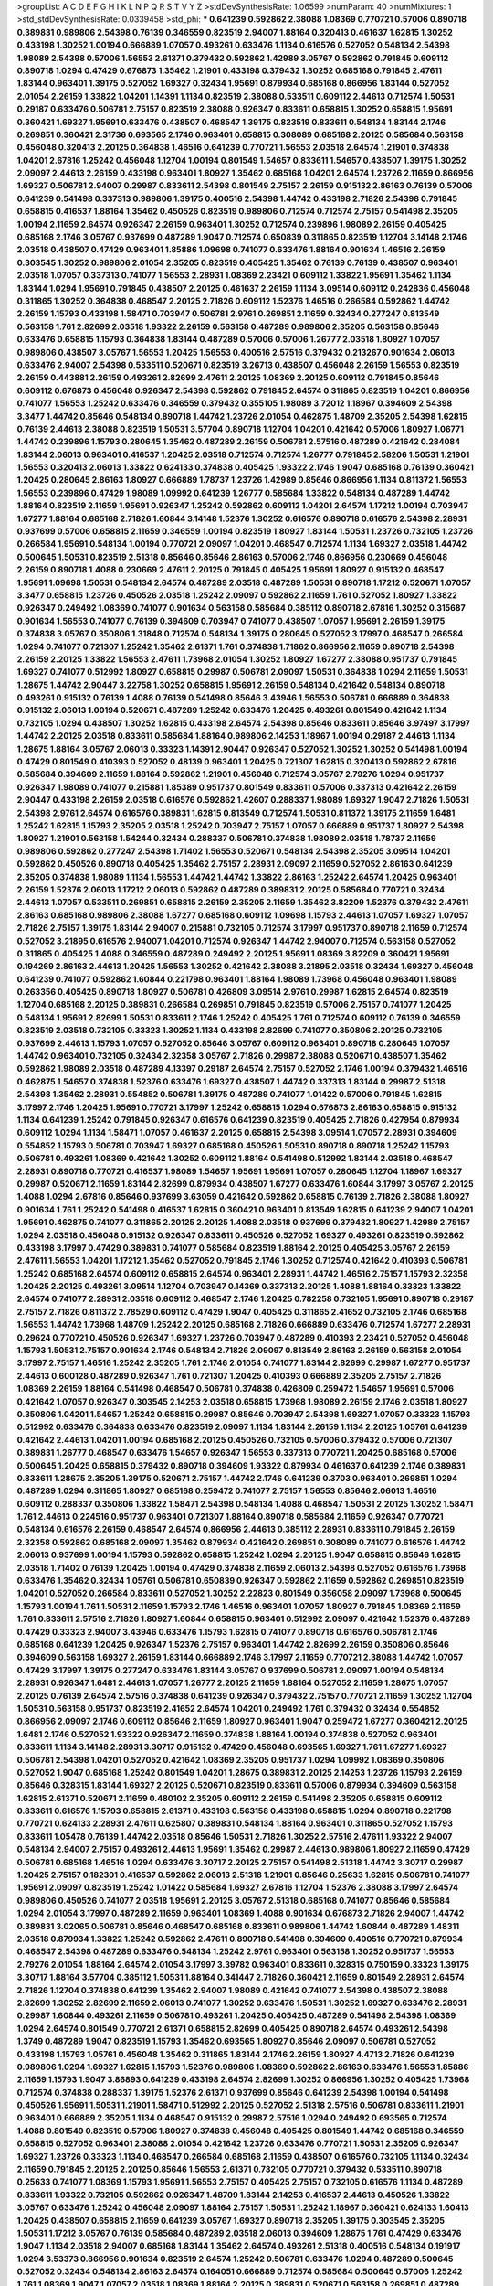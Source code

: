 >groupList:
A C D E F G H I K L
N P Q R S T V Y Z 
>stdDevSynthesisRate:
1.06599 
>numParam:
40
>numMixtures:
1
>std_stdDevSynthesisRate:
0.0339458
>std_phi:
***
0.641239 0.592862 2.38088 1.08369 0.770721 0.57006 0.890718 0.389831 0.989806 2.54398
0.76139 0.346559 0.823519 2.94007 1.88164 0.320413 0.461637 1.62815 1.30252 0.433198
1.30252 1.00194 0.666889 1.07057 0.493261 0.633476 1.1134 0.616576 0.527052 0.548134
2.54398 1.98089 2.54398 0.57006 1.56553 2.61371 0.379432 0.592862 1.42989 3.05767
0.592862 0.791845 0.609112 0.890718 1.0294 0.47429 0.676873 1.35462 1.21901 0.433198
0.379432 1.30252 0.685168 0.791845 2.47611 1.83144 0.963401 1.39175 0.527052 1.69327
0.32434 1.95691 0.879934 0.685168 0.866956 1.83144 0.527052 2.01054 2.26159 1.33822
1.04201 1.14391 1.1134 0.823519 2.38088 0.533511 0.609112 2.44613 0.712574 1.50531
0.29187 0.633476 0.506781 2.75157 0.823519 2.38088 0.926347 0.833611 0.658815 1.30252
0.658815 1.95691 0.360421 1.69327 1.95691 0.633476 0.438507 0.468547 1.39175 0.823519
0.833611 0.548134 1.83144 2.1746 0.269851 0.360421 2.31736 0.693565 2.1746 0.963401
0.658815 0.308089 0.685168 2.20125 0.585684 0.563158 0.456048 0.320413 2.20125 0.364838
1.46516 0.641239 0.770721 1.56553 2.03518 2.64574 1.21901 0.374838 1.04201 2.67816
1.25242 0.456048 1.12704 1.00194 0.801549 1.54657 0.833611 1.54657 0.438507 1.39175
1.30252 2.09097 2.44613 2.26159 0.433198 0.963401 1.80927 1.35462 0.685168 1.04201
2.64574 1.23726 2.11659 0.866956 1.69327 0.506781 2.94007 0.29987 0.833611 2.54398
0.801549 2.75157 2.26159 0.915132 2.86163 0.76139 0.57006 0.641239 0.541498 0.337313
0.989806 1.39175 0.400516 2.54398 1.44742 0.433198 2.71826 2.54398 0.791845 0.658815
0.416537 1.88164 1.35462 0.450526 0.823519 0.989806 0.712574 0.712574 2.75157 0.541498
2.35205 1.00194 2.11659 2.64574 0.926347 2.26159 0.963401 1.30252 0.712574 0.239896
1.98089 2.26159 0.405425 0.685168 2.1746 3.05767 0.937699 0.487289 1.9047 0.712574
0.650839 0.311865 0.823519 1.12704 3.14148 2.1746 2.03518 0.438507 0.47429 0.963401
1.85886 1.09698 0.741077 0.633476 1.88164 0.901634 1.46516 2.26159 0.303545 1.30252
0.989806 2.01054 2.35205 0.823519 0.405425 1.35462 0.76139 0.76139 0.438507 0.963401
2.03518 1.07057 0.337313 0.741077 1.56553 2.28931 1.08369 2.23421 0.609112 1.33822
1.95691 1.35462 1.1134 1.83144 1.0294 1.95691 0.791845 0.438507 2.20125 0.461637
2.26159 1.1134 3.09514 0.609112 0.242836 0.456048 0.311865 1.30252 0.364838 0.468547
2.20125 2.71826 0.609112 1.52376 1.46516 0.266584 0.592862 1.44742 2.26159 1.15793
0.433198 1.58471 0.703947 0.506781 2.9761 0.269851 2.11659 0.32434 0.277247 0.813549
0.563158 1.761 2.82699 2.03518 1.93322 2.26159 0.563158 0.487289 0.989806 2.35205
0.563158 0.85646 0.633476 0.658815 1.15793 0.364838 1.83144 0.487289 0.57006 0.57006
1.26777 2.03518 1.80927 1.07057 0.989806 0.438507 3.05767 1.56553 1.20425 1.56553
0.400516 2.57516 0.379432 0.213267 0.901634 2.06013 0.633476 2.94007 2.54398 0.533511
0.520671 0.823519 3.26713 0.438507 0.456048 2.26159 1.56553 0.823519 2.26159 0.443881
2.26159 0.493261 2.82699 2.47611 2.20125 1.08369 2.20125 0.609112 0.791845 0.85646
0.609112 0.676873 0.456048 0.926347 2.54398 0.592862 0.791845 2.64574 0.311865 0.823519
1.04201 0.866956 0.741077 1.56553 1.25242 0.633476 0.346559 0.379432 0.355105 1.98089
3.72012 1.18967 0.394609 2.54398 3.3477 1.44742 0.85646 0.548134 0.890718 1.44742
1.23726 2.01054 0.462875 1.48709 2.35205 2.54398 1.62815 0.76139 2.44613 2.38088
0.823519 1.50531 3.57704 0.890718 1.12704 1.04201 0.421642 0.57006 1.80927 1.06771
1.44742 0.239896 1.15793 0.280645 1.35462 0.487289 2.26159 0.506781 2.57516 0.487289
0.421642 0.284084 1.83144 2.06013 0.963401 0.416537 1.20425 2.03518 0.712574 0.712574
1.26777 0.791845 2.58206 1.50531 1.21901 1.56553 0.320413 2.06013 1.33822 0.624133
0.374838 0.405425 1.93322 2.1746 1.9047 0.685168 0.76139 0.360421 1.20425 0.280645
2.86163 1.80927 0.666889 1.78737 1.23726 1.42989 0.85646 0.866956 1.1134 0.811372
1.56553 1.56553 0.239896 0.47429 1.98089 1.09992 0.641239 1.26777 0.585684 1.33822
0.548134 0.487289 1.44742 1.88164 0.823519 2.11659 1.95691 0.926347 1.25242 0.592862
0.609112 1.04201 2.64574 1.17212 1.00194 0.703947 1.67277 1.88164 0.685168 2.71826
1.60844 3.14148 1.52376 1.30252 0.616576 0.890718 0.616576 2.54398 2.28931 0.937699
0.57006 0.658815 2.11659 0.346559 1.00194 0.823519 1.80927 1.83144 1.50531 1.23726
0.732105 1.23726 0.266584 1.95691 0.548134 1.00194 0.770721 2.09097 1.04201 0.468547
0.712574 1.1134 1.69327 2.03518 1.44742 0.500645 1.50531 0.823519 2.51318 0.85646
0.85646 2.86163 0.57006 2.1746 0.866956 0.230669 0.456048 2.26159 0.890718 1.4088
0.230669 2.47611 2.20125 0.791845 0.405425 1.95691 1.80927 0.915132 0.468547 1.95691
1.09698 1.50531 0.548134 2.64574 0.487289 2.03518 0.487289 1.50531 0.890718 1.17212
0.520671 1.07057 3.3477 0.658815 1.23726 0.450526 2.03518 1.25242 2.09097 0.592862
2.11659 1.761 0.527052 1.80927 1.33822 0.926347 0.249492 1.08369 0.741077 0.901634
0.563158 0.585684 0.385112 0.890718 2.67816 1.30252 0.315687 0.901634 1.56553 0.741077
0.76139 0.394609 0.703947 0.741077 0.438507 1.07057 1.95691 2.26159 1.39175 0.374838
3.05767 0.350806 1.31848 0.712574 0.548134 1.39175 0.280645 0.527052 3.17997 0.468547
0.266584 1.0294 0.741077 0.721307 1.25242 1.35462 2.61371 1.761 0.374838 1.71862
0.866956 2.11659 0.890718 2.54398 2.26159 2.20125 1.33822 1.56553 2.47611 1.73968
2.01054 1.30252 1.80927 1.67277 2.38088 0.951737 0.791845 1.69327 0.741077 0.512992
1.80927 0.658815 0.29987 0.506781 2.09097 1.50531 0.364838 1.0294 2.11659 1.50531
1.28675 1.44742 2.90447 3.22758 1.30252 0.658815 1.95691 2.26159 0.548134 0.421642
0.548134 0.890718 0.493261 0.915132 0.76139 1.4088 0.76139 0.541498 0.85646 3.43946
1.56553 0.506781 0.666889 0.364838 0.915132 2.06013 1.00194 0.520671 0.487289 1.25242
0.633476 1.20425 0.493261 0.801549 0.421642 1.1134 0.732105 1.0294 0.438507 1.30252
1.62815 0.433198 2.64574 2.54398 0.85646 0.833611 0.85646 3.97497 3.17997 1.44742
2.20125 2.03518 0.833611 0.585684 1.88164 0.989806 2.14253 1.18967 1.00194 0.29187
2.44613 1.1134 1.28675 1.88164 3.05767 2.06013 0.33323 1.14391 2.90447 0.926347
0.527052 1.30252 1.30252 0.541498 1.00194 0.47429 0.801549 0.410393 0.527052 0.48139
0.963401 1.20425 0.721307 1.62815 0.320413 0.592862 2.67816 0.585684 0.394609 2.11659
1.88164 0.592862 1.21901 0.456048 0.712574 3.05767 2.79276 1.0294 0.951737 0.926347
1.98089 0.741077 0.215881 1.85389 0.951737 0.801549 0.833611 0.57006 0.337313 0.421642
2.26159 2.90447 0.433198 2.26159 2.03518 0.616576 0.592862 1.42607 0.288337 1.98089
1.69327 1.9047 2.71826 1.50531 2.54398 2.9761 2.64574 0.616576 0.389831 1.62815
0.813549 0.712574 1.50531 0.811372 1.39175 2.11659 1.6481 1.25242 1.62815 1.15793
2.35205 2.03518 1.25242 0.703947 2.75157 1.07057 0.666889 0.951737 1.80927 2.54398
1.80927 1.21901 0.563158 1.54244 0.32434 0.288337 0.506781 0.374838 1.98089 2.03518
1.78737 2.11659 0.989806 0.592862 0.277247 2.54398 1.71402 1.56553 0.520671 0.548134
2.54398 2.35205 3.09514 1.04201 0.592862 0.450526 0.890718 0.405425 1.35462 2.75157
2.28931 2.09097 2.11659 0.527052 2.86163 0.641239 2.35205 0.374838 1.98089 1.1134
1.56553 1.44742 1.44742 1.33822 2.86163 1.25242 2.64574 1.20425 0.963401 2.26159
1.52376 2.06013 1.17212 2.06013 0.592862 0.487289 0.389831 2.20125 0.585684 0.770721
0.32434 2.44613 1.07057 0.533511 0.269851 0.658815 2.26159 2.35205 2.11659 1.35462
3.82209 1.52376 0.379432 2.47611 2.86163 0.685168 0.989806 2.38088 1.67277 0.685168
0.609112 1.09698 1.15793 2.44613 1.07057 1.69327 1.07057 2.71826 2.75157 1.39175
1.83144 2.94007 0.215881 0.732105 0.712574 3.17997 0.951737 0.890718 2.11659 0.712574
0.527052 3.21895 0.616576 2.94007 1.04201 0.712574 0.926347 1.44742 2.94007 0.712574
0.563158 0.527052 0.311865 0.405425 1.4088 0.346559 0.487289 0.249492 2.20125 1.95691
1.08369 3.82209 0.360421 1.95691 0.194269 2.86163 2.44613 1.20425 1.56553 1.30252
0.421642 2.38088 3.21895 2.03518 0.32434 1.69327 0.456048 0.641239 0.741077 0.592862
1.60844 0.221798 0.963401 1.88164 1.98089 1.73968 0.456048 0.963401 1.98089 0.263356
0.405425 0.890718 1.80927 0.506781 0.426809 3.09514 2.9761 0.29987 1.62815 2.64574
0.823519 1.12704 0.685168 2.20125 0.389831 0.266584 0.269851 0.791845 0.823519 0.57006
2.75157 0.741077 1.20425 0.548134 1.95691 2.82699 1.50531 0.833611 2.1746 1.25242
0.405425 1.761 0.712574 0.609112 0.76139 0.346559 0.823519 2.03518 0.732105 0.33323
1.30252 1.1134 0.433198 2.82699 0.741077 0.350806 2.20125 0.732105 0.937699 2.44613
1.15793 1.07057 0.527052 0.85646 3.05767 0.609112 0.963401 0.890718 0.280645 1.07057
1.44742 0.963401 0.732105 0.32434 2.32358 3.05767 2.71826 0.29987 2.38088 0.520671
0.438507 1.35462 0.592862 1.98089 2.03518 0.487289 4.13397 0.29187 2.64574 2.75157
0.527052 2.1746 1.00194 0.379432 1.46516 0.462875 1.54657 0.374838 1.52376 0.633476
1.69327 0.438507 1.44742 0.337313 1.83144 0.29987 2.51318 2.54398 1.35462 2.28931
0.554852 0.506781 1.39175 0.487289 0.741077 1.01422 0.57006 0.791845 1.62815 3.17997
2.1746 1.20425 1.95691 0.770721 3.17997 1.25242 0.658815 1.0294 0.676873 2.86163
0.658815 0.915132 1.1134 0.641239 1.25242 0.791845 0.926347 0.616576 0.641239 0.823519
0.405425 2.71826 0.427954 0.879934 0.609112 1.0294 1.1134 1.58471 1.07057 0.461637
2.20125 0.658815 2.54398 3.09514 1.07057 2.28931 0.394609 0.554852 1.15793 0.506781
0.703947 1.69327 0.685168 0.450526 1.50531 0.890718 0.890718 1.25242 1.15793 0.506781
0.493261 1.08369 0.421642 1.30252 0.609112 1.88164 0.541498 0.512992 1.83144 2.03518
0.468547 2.28931 0.890718 0.770721 0.416537 1.98089 1.54657 1.95691 1.95691 1.07057
0.280645 1.12704 1.18967 1.69327 0.29987 0.520671 2.11659 1.83144 2.82699 0.879934
0.438507 1.67277 0.633476 1.60844 3.17997 3.05767 2.20125 1.4088 1.0294 2.67816
0.85646 0.937699 3.63059 0.421642 0.592862 0.658815 0.76139 2.71826 2.38088 1.80927
0.901634 1.761 1.25242 0.541498 0.416537 1.62815 0.360421 0.963401 0.813549 1.62815
0.641239 2.94007 1.04201 1.95691 0.462875 0.741077 0.311865 2.20125 2.20125 1.4088
2.03518 0.937699 0.379432 1.80927 1.42989 2.75157 1.0294 2.03518 0.456048 0.915132
0.926347 0.833611 0.450526 0.527052 1.69327 0.493261 0.823519 0.592862 0.433198 3.17997
0.47429 0.389831 0.741077 0.585684 0.823519 1.88164 2.20125 0.405425 3.05767 2.26159
2.47611 1.56553 1.04201 1.17212 1.35462 0.527052 0.791845 2.1746 1.30252 0.712574
0.421642 0.410393 0.506781 1.25242 0.685168 2.64574 0.609112 0.658815 2.64574 0.963401
2.28931 1.44742 1.46516 2.75157 1.15793 2.32358 1.20425 2.20125 0.493261 3.09514
1.12704 0.703947 0.14369 0.337313 2.20125 1.4088 1.88164 0.33323 1.33822 2.64574
0.741077 2.28931 2.03518 0.609112 0.468547 2.1746 1.20425 0.782258 0.732105 1.95691
0.890718 0.29187 2.75157 2.71826 0.811372 2.78529 0.609112 0.47429 1.9047 0.405425
0.311865 2.41652 0.732105 2.1746 0.685168 1.56553 1.44742 1.73968 1.48709 1.25242
2.20125 0.685168 2.71826 0.666889 0.633476 0.712574 1.67277 2.28931 0.29624 0.770721
0.450526 0.926347 1.69327 1.23726 0.703947 0.487289 0.410393 2.23421 0.527052 0.456048
1.15793 1.50531 2.75157 0.901634 2.1746 0.548134 2.71826 2.09097 0.813549 2.86163
2.26159 0.563158 2.01054 3.17997 2.75157 1.46516 1.25242 2.35205 1.761 2.1746
2.01054 0.741077 1.83144 2.82699 0.29987 1.67277 0.951737 2.44613 0.600128 0.487289
0.926347 1.761 0.721307 1.20425 0.410393 0.666889 2.35205 2.75157 2.71826 1.08369
2.26159 1.88164 0.541498 0.468547 0.506781 0.374838 0.426809 0.259472 1.54657 1.95691
0.57006 0.421642 1.07057 0.926347 0.303545 2.14253 2.03518 0.658815 1.73968 1.98089
2.26159 2.1746 2.03518 1.80927 0.350806 1.04201 1.54657 1.25242 0.658815 0.29987
0.85646 0.703947 2.54398 1.69327 1.07057 0.33323 1.15793 0.512992 0.633476 0.364838
0.633476 0.823519 2.09097 1.1134 1.83144 2.26159 1.1134 2.20125 1.05761 0.641239
0.421642 2.44613 1.04201 1.00194 0.685168 2.20125 0.450526 0.732105 0.57006 0.379432
0.57006 0.721307 0.389831 1.26777 0.468547 0.633476 1.54657 0.926347 1.56553 0.337313
0.770721 1.20425 0.685168 0.57006 0.500645 1.20425 0.658815 0.379432 0.890718 0.394609
1.93322 0.879934 0.461637 0.641239 2.1746 0.389831 0.833611 1.28675 2.35205 1.39175
0.520671 2.75157 1.44742 2.1746 0.641239 0.3703 0.963401 0.269851 1.0294 0.487289
1.0294 0.311865 1.80927 0.685168 0.259472 0.741077 2.75157 1.56553 0.85646 2.06013
1.46516 0.609112 0.288337 0.350806 1.33822 1.58471 2.54398 0.548134 1.4088 0.468547
1.50531 2.20125 1.30252 1.58471 1.761 2.44613 0.224516 0.951737 0.963401 0.721307
1.88164 0.890718 0.585684 2.11659 0.926347 0.770721 0.548134 0.616576 2.26159 0.468547
2.64574 0.866956 2.44613 0.385112 2.28931 0.833611 0.791845 2.26159 2.32358 0.592862
0.685168 2.09097 1.35462 0.879934 0.421642 0.269851 0.308089 0.741077 0.616576 1.44742
2.06013 0.937699 1.00194 1.15793 0.592862 0.658815 1.25242 1.0294 2.20125 1.9047
0.658815 0.85646 1.62815 2.03518 1.71402 0.76139 1.20425 1.00194 0.47429 0.374838
2.11659 2.06013 2.54398 0.527052 0.616576 1.73968 0.633476 1.35462 0.32434 1.05761
0.506781 0.650839 0.926347 0.592862 2.11659 0.592862 0.269851 0.823519 1.04201 0.527052
0.266584 0.833611 0.527052 1.30252 2.22823 0.801549 0.356058 2.09097 1.73968 0.500645
1.15793 1.00194 1.761 1.50531 2.11659 1.15793 2.1746 1.46516 0.963401 1.07057
1.80927 0.791845 1.08369 2.11659 1.761 0.833611 2.57516 2.71826 1.80927 1.60844
0.658815 0.963401 0.512992 2.09097 0.421642 1.52376 0.487289 0.47429 0.33323 2.94007
3.43946 0.633476 1.15793 1.62815 0.741077 0.890718 0.616576 0.506781 2.1746 0.685168
0.641239 1.20425 0.926347 1.52376 2.75157 0.963401 1.44742 2.82699 2.26159 0.350806
0.85646 0.394609 0.563158 1.69327 2.26159 1.83144 0.666889 2.1746 3.17997 2.11659
0.770721 2.38088 1.44742 1.07057 0.47429 3.17997 1.39175 0.277247 0.633476 1.83144
3.05767 0.937699 0.506781 2.09097 1.00194 0.548134 2.28931 0.926347 1.6481 2.44613
1.07057 1.26777 2.20125 2.11659 1.88164 0.527052 2.11659 1.28675 1.07057 2.20125
0.76139 2.64574 2.57516 0.374838 0.641239 0.926347 0.379432 2.75157 0.770721 2.11659
1.30252 1.12704 1.50531 0.563158 0.951737 0.823519 2.41652 2.64574 1.04201 0.249492
1.761 0.379432 0.32434 0.554852 0.866956 2.09097 2.1746 0.609112 0.85646 2.11659
1.80927 0.963401 1.9047 0.259472 1.67277 0.360421 2.20125 1.6481 2.1746 0.527052
1.93322 0.926347 2.11659 0.374838 1.88164 1.00194 0.374838 0.527052 0.963401 0.833611
1.1134 3.14148 2.28931 3.30717 0.915132 0.47429 0.456048 0.693565 1.69327 1.761
1.67277 1.69327 0.506781 2.54398 1.04201 0.527052 0.421642 1.08369 2.35205 0.951737
1.0294 1.09992 1.08369 0.350806 0.527052 1.9047 0.685168 1.25242 0.801549 1.04201
1.28675 0.389831 2.20125 2.14253 1.23726 1.15793 2.26159 0.85646 0.328315 1.83144
1.69327 2.20125 0.520671 0.823519 0.833611 0.57006 0.879934 0.394609 0.563158 1.62815
2.61371 0.520671 2.11659 0.480102 2.35205 0.609112 2.26159 0.541498 2.35205 0.658815
0.609112 0.833611 0.616576 1.15793 0.658815 2.61371 0.433198 0.563158 0.433198 0.658815
1.0294 0.890718 0.221798 0.770721 0.624133 2.28931 2.47611 0.625807 0.389831 0.548134
1.88164 0.963401 0.311865 0.527052 1.15793 0.833611 1.05478 0.76139 1.44742 2.03518
0.85646 1.50531 2.71826 1.30252 2.57516 2.47611 1.93322 2.94007 0.548134 2.94007
2.75157 0.493261 2.44613 1.95691 1.35462 0.29987 2.44613 0.989806 1.80927 2.11659
0.47429 0.506781 0.685168 1.46516 1.0294 0.633476 3.30717 2.20125 2.75157 0.541498
2.51318 1.44742 3.30717 0.29987 1.20425 2.75157 0.182301 0.416537 0.592862 2.06013
2.51318 1.21901 0.85646 0.25633 1.62815 0.506781 0.741077 1.95691 2.09097 0.823519
1.25242 1.01422 0.585684 1.69327 2.67816 1.12704 1.52376 2.38088 3.17997 2.64574
0.989806 0.450526 0.741077 2.03518 1.95691 2.20125 3.05767 2.51318 0.685168 0.741077
0.85646 0.585684 1.0294 2.01054 3.17997 0.487289 2.11659 0.963401 1.08369 1.4088
0.901634 0.676873 2.71826 2.94007 1.44742 0.389831 3.02065 0.506781 0.85646 0.468547
0.685168 0.833611 0.989806 1.44742 1.60844 0.487289 1.48311 2.03518 0.879934 1.33822
1.25242 0.592862 2.47611 0.890718 0.541498 0.394609 0.400516 0.770721 0.879934 0.468547
2.54398 0.487289 0.633476 0.548134 1.25242 2.9761 0.963401 0.563158 1.30252 0.951737
1.56553 2.79276 2.01054 1.88164 2.64574 2.01054 3.17997 3.39782 0.963401 0.833611
0.328315 0.750159 0.33323 1.39175 3.30717 1.88164 3.57704 0.385112 1.50531 1.88164
0.341447 2.71826 0.360421 2.11659 0.801549 2.28931 2.64574 2.71826 1.12704 0.374838
0.641239 1.35462 2.94007 1.98089 0.421642 0.741077 2.54398 0.438507 2.38088 2.82699
1.30252 2.82699 2.11659 2.06013 0.741077 1.30252 0.633476 1.50531 1.30252 1.69327
0.633476 2.28931 0.29987 1.60844 0.493261 2.11659 0.506781 0.493261 1.20425 0.405425
0.487289 0.541498 2.54398 1.08369 1.0294 2.64574 0.801549 0.770721 2.61371 0.658815
2.82699 0.405425 0.890718 2.64574 0.493261 2.54398 1.3749 0.487289 1.9047 0.823519
1.15793 1.35462 0.693565 1.80927 0.85646 2.09097 0.506781 0.527052 0.433198 1.15793
1.05761 0.456048 1.35462 0.311865 1.83144 2.1746 2.26159 1.80927 4.4713 2.71826
0.641239 0.989806 1.0294 1.69327 1.62815 1.15793 1.52376 0.989806 1.08369 0.592862
2.86163 0.633476 1.56553 1.85886 2.11659 1.15793 1.9047 3.86893 0.641239 0.433198
2.64574 2.82699 1.30252 0.866956 1.30252 0.405425 1.73968 0.712574 0.374838 0.288337
1.39175 1.52376 2.61371 0.937699 0.85646 0.641239 2.54398 1.00194 0.541498 0.450526
1.95691 1.50531 1.21901 1.58471 0.512992 2.20125 0.527052 2.51318 2.57516 0.506781
0.833611 1.21901 0.963401 0.666889 2.35205 1.1134 0.468547 0.915132 0.29987 2.57516
1.0294 0.249492 0.693565 0.712574 1.4088 0.801549 0.823519 0.57006 1.80927 0.374838
0.456048 0.405425 0.801549 1.44742 0.685168 0.346559 0.658815 0.527052 0.963401 2.38088
2.01054 0.421642 1.23726 0.633476 0.770721 1.50531 2.35205 0.926347 1.69327 1.23726
0.33323 1.1134 0.468547 0.266584 0.685168 2.11659 0.438507 0.616576 0.732105 1.1134
0.32434 2.11659 0.791845 2.20125 2.20125 0.85646 1.56553 2.61371 0.732105 0.770721
0.379432 0.533511 0.890718 0.25633 0.741077 1.08369 1.15793 1.95691 1.56553 2.75157
0.405425 2.75157 0.732105 0.616576 1.1134 0.487289 0.833611 1.93322 0.732105 0.592862
0.926347 1.48709 1.83144 2.14253 0.416537 2.44613 0.450526 1.33822 3.05767 0.633476
1.25242 0.456048 2.09097 1.88164 2.75157 1.50531 1.25242 1.18967 0.360421 0.624133
1.60413 1.20425 0.438507 0.658815 2.11659 0.641239 3.05767 1.69327 0.890718 2.35205
1.39175 0.303545 2.35205 1.50531 1.17212 3.05767 0.76139 0.585684 0.487289 2.03518
2.06013 0.394609 1.28675 1.761 0.47429 0.633476 1.9047 1.1134 2.03518 2.94007
0.685168 1.83144 1.35462 2.64574 0.493261 2.51318 0.400516 0.548134 0.191917 1.0294
3.53373 0.866956 0.901634 0.823519 2.64574 1.25242 0.506781 0.633476 1.0294 0.487289
0.500645 0.527052 0.32434 0.548134 2.86163 2.64574 0.164051 0.666889 0.712574 0.585684
0.500645 0.57006 1.25242 1.761 1.08369 1.9047 1.07057 2.03518 1.08369 1.88164
2.20125 0.389831 0.520671 0.563158 0.269851 0.487289 2.35205 1.56553 0.750159 0.405425
2.86163 0.280645 0.76139 0.563158 2.03518 1.17212 0.25255 0.29187 1.83144 0.364838
2.64574 1.18967 1.69327 2.32358 0.712574 0.85646 0.520671 0.989806 2.14253 0.791845
0.32434 3.05767 1.08369 1.80927 1.73968 0.770721 0.269851 1.39175 2.11659 0.541498
0.592862 0.866956 1.12704 2.54398 0.585684 0.592862 0.506781 0.866956 0.791845 1.15793
1.56553 0.29987 1.95691 2.57516 0.527052 1.58471 1.15793 1.44742 0.421642 0.57006
2.11659 0.685168 1.33822 1.9047 0.741077 0.468547 1.12704 0.350806 0.633476 1.95691
2.54398 1.95691 1.56553 0.685168 0.633476 2.11659 2.51318 0.32434 0.770721 0.585684
0.548134 0.47429 0.750159 2.09097 0.548134 0.280645 1.62815 0.379432 0.693565 1.09992
0.33323 2.44613 0.658815 0.242836 2.35205 0.890718 0.915132 0.266584 0.585684 0.394609
0.585684 0.350806 1.6481 0.548134 0.456048 2.82699 2.35205 1.12704 1.20425 1.88164
1.88164 1.95691 0.890718 2.06013 3.17997 1.761 0.85646 1.44742 0.770721 1.62815
0.846091 1.54657 1.83144 0.866956 0.456048 0.374838 0.563158 0.890718 2.64574 1.60844
0.585684 0.658815 0.360421 1.4088 1.15793 0.901634 1.33822 1.95691 0.405425 0.633476
1.58471 0.57006 1.95691 0.48139 1.35462 1.62815 0.85646 1.80927 1.56553 0.433198
0.801549 0.48139 0.379432 2.94007 0.625807 1.62815 2.54398 1.35462 1.44742 0.341447
0.320413 0.506781 0.791845 2.03518 1.50531 0.890718 1.4088 0.721307 1.54657 2.54398
2.28931 0.379432 0.721307 0.389831 0.780166 1.1134 0.85646 0.823519 0.770721 1.50531
2.71826 2.03518 0.456048 0.685168 2.35205 0.506781 2.1746 1.25242 1.33822 0.890718
0.159675 2.94007 0.666889 3.02065 1.08369 0.563158 2.71826 0.703947 0.712574 0.346559
0.901634 1.15793 1.21901 0.666889 3.86893 2.44613 1.15793 1.54657 1.88164 2.44613
1.6481 3.30717 2.44613 0.487289 0.374838 0.389831 0.76139 2.44613 1.17212 1.50531
1.56553 0.421642 2.09097 1.93322 0.346559 2.75157 1.62815 1.761 0.592862 2.26159
0.527052 1.30252 0.350806 3.30717 0.33323 0.405425 0.741077 0.658815 1.04201 0.394609
3.17997 1.28675 2.00517 0.85646 2.54398 0.963401 1.23726 0.801549 0.269851 1.08369
0.487289 0.346559 2.71826 2.44613 1.83144 2.54398 2.54398 1.761 1.39175 2.44613
1.62815 1.52376 1.95691 1.73968 1.09698 0.577046 1.08369 1.00194 3.67508 0.879934
2.54398 1.56553 0.85646 0.741077 1.80927 2.11659 2.35205 1.30252 0.616576 0.405425
0.770721 0.405425 1.35462 0.199594 1.73968 0.658815 0.712574 1.12704 1.69327 0.379432
1.69327 2.44613 0.563158 0.823519 1.50531 0.703947 1.83144 0.346559 2.94007 1.761
2.71826 1.50531 1.69327 2.67816 0.468547 1.83144 1.39175 0.801549 0.350806 2.44613
2.44613 1.12704 2.1746 0.433198 1.35462 0.421642 1.95691 0.866956 1.33822 1.52376
3.05767 1.6481 0.246472 1.50531 2.54398 1.83144 0.926347 0.801549 1.761 0.311865
1.12704 0.500645 2.28931 0.823519 3.17997 2.9761 0.658815 0.329195 0.405425 1.71862
2.35205 3.3477 2.28931 0.926347 1.88164 0.480102 2.01054 0.374838 1.67277 2.35205
0.315687 2.35205 1.4088 0.421642 0.438507 0.890718 0.548134 0.791845 0.311865 0.685168
2.75157 1.04201 0.585684 0.833611 0.541498 2.54398 0.616576 2.38088 0.450526 2.03518
0.685168 0.963401 1.35462 2.26159 1.9047 1.15793 0.85646 0.311865 2.26159 0.421642
0.450526 0.246472 1.69327 1.3749 0.592862 0.405425 0.890718 0.937699 1.25242 0.890718
1.62815 0.592862 0.450526 0.456048 0.421642 0.548134 0.29987 0.609112 0.527052 0.277247
0.421642 1.12704 1.30252 1.04201 1.39175 1.26777 1.78737 0.346559 0.609112 0.433198
0.563158 1.35462 0.685168 0.609112 1.95691 0.685168 1.50531 0.685168 0.712574 0.791845
2.57516 1.60844 0.592862 1.14391 1.95691 2.44613 0.221798 0.609112 1.28675 2.03518
1.50531 2.01054 3.05767 2.06013 0.890718 0.901634 1.20425 1.761 0.389831 1.9047
0.450526 1.15793 0.85646 2.11659 0.76139 1.00194 0.207577 0.915132 1.50531 0.563158
0.303545 1.0294 0.364838 1.39175 1.04201 1.80927 2.54398 1.95691 1.12704 2.20125
0.791845 1.69327 0.487289 0.360421 1.37122 1.761 1.83144 2.20125 2.28931 2.47611
0.732105 2.35205 1.95691 0.191917 0.433198 1.39175 1.88164 2.26159 1.62815 2.1746
0.364838 0.374838 0.350806 0.741077 2.86163 1.28675 0.487289 2.06013 1.39175 0.658815
1.50531 0.890718 2.44613 0.823519 1.95691 2.28931 1.39175 2.86163 1.20425 2.1746
0.308089 0.951737 2.64574 2.82699 1.25242 2.26159 0.493261 1.08369 0.512992 0.450526
0.879934 1.17212 0.548134 0.712574 2.20125 1.15793 1.25242 0.438507 1.62815 1.95691
1.0294 0.506781 1.1134 0.879934 1.39175 0.801549 1.46516 1.25242 0.890718 0.57006
0.337313 0.207577 1.88164 1.761 0.846091 0.685168 0.266584 0.405425 0.239896 0.866956
2.11659 2.20125 3.38873 0.389831 1.25242 0.563158 0.468547 0.703947 2.64574 1.73968
1.88164 0.527052 1.21901 0.693565 1.33822 1.30252 0.823519 1.71402 1.00194 0.468547
1.88164 2.54398 1.67277 2.41652 1.9047 2.51318 0.963401 0.609112 0.85646 1.56553
2.61371 0.548134 0.741077 1.80927 1.58471 2.44613 0.85646 0.712574 0.405425 2.26159
1.35462 0.616576 2.28931 0.833611 0.616576 0.926347 1.20425 0.421642 2.03518 0.890718
0.311865 0.356058 1.761 1.95691 0.585684 0.791845 0.57006 0.29987 0.563158 0.85646
2.26159 2.03518 1.4088 2.51318 0.823519 0.641239 0.394609 0.468547 0.29987 0.926347
1.80927 2.03518 1.50531 1.23726 0.493261 2.03518 0.685168 1.93322 0.801549 2.71826
0.527052 0.541498 0.519278 1.69327 1.30252 2.35205 0.915132 3.43946 2.61371 0.259472
0.801549 0.666889 1.17212 1.71402 1.62815 0.752171 1.33822 1.761 0.915132 0.85646
0.791845 0.405425 4.02368 2.94007 0.337313 2.20125 0.926347 0.609112 0.770721 0.468547
0.527052 1.1134 1.15793 0.360421 2.1746 1.00194 0.879934 0.823519 1.88164 0.866956
2.38088 0.926347 1.44742 0.389831 0.890718 0.791845 0.926347 2.26159 1.0294 1.88164
1.31848 0.963401 2.64574 0.721307 0.823519 0.350806 1.42607 0.512992 0.685168 1.95691
1.73968 2.44613 2.03518 2.82699 1.39175 0.527052 0.712574 2.86163 2.26159 0.57006
0.712574 1.33822 1.33822 0.346559 1.44742 0.468547 0.732105 0.416537 0.438507 0.269851
2.9761 0.213267 2.26159 2.09097 2.20125 0.468547 1.4088 0.951737 0.221798 0.487289
1.33822 0.658815 0.585684 2.26159 0.456048 0.712574 0.456048 1.69327 2.28931 0.685168
1.67277 1.761 1.761 2.26159 2.64574 1.83144 2.67816 0.57006 1.80927 0.85646
2.11659 1.73968 0.548134 0.703947 0.890718 0.389831 2.26159 0.791845 2.35205 1.50531
0.438507 2.41652 0.76139 0.405425 1.25242 0.438507 0.833611 0.360421 2.51318 3.3477
1.88164 0.609112 1.44742 0.328315 0.585684 0.741077 1.08369 0.963401 0.480102 0.666889
1.1134 2.44613 2.38088 1.62815 1.50531 1.48709 0.609112 1.15793 2.1746 1.07057
1.50531 2.26159 0.364838 0.846091 0.780166 1.6481 0.901634 1.33822 0.741077 0.592862
0.813549 0.592862 1.73968 0.433198 1.93322 0.57006 0.394609 1.33822 0.770721 0.85646
2.94007 0.633476 0.527052 0.288337 0.438507 1.52376 0.693565 1.67277 1.00194 0.288337
1.04201 3.43946 1.761 1.33822 0.791845 1.9047 2.03518 0.951737 2.47611 3.21895
1.33822 0.374838 1.0294 0.438507 1.23726 1.30252 1.15793 0.527052 0.259472 0.563158
2.11659 0.487289 0.658815 0.926347 0.770721 0.770721 0.29187 0.548134 1.23726 0.616576
0.712574 3.72012 3.30717 0.47429 2.11659 0.527052 1.69327 1.44742 0.890718 2.26159
1.44742 2.75157 1.95691 1.31848 0.712574 0.633476 0.879934 0.741077 1.4088 0.609112
0.527052 3.17997 0.702064 1.33822 2.51318 0.741077 0.890718 1.44742 0.658815 2.28931
2.44613 2.86163 0.355105 0.33323 1.44742 1.73968 0.791845 0.548134 0.29987 1.14391
0.712574 0.379432 0.833611 0.360421 0.712574 2.03518 1.58471 0.426809 0.585684 0.843827
0.76139 0.890718 2.47611 2.54398 1.30252 0.801549 2.64574 1.35462 0.915132 2.61371
2.44613 1.39175 0.609112 2.57516 0.468547 1.56553 0.400516 1.88164 0.533511 0.405425
1.33822 0.750159 2.03518 2.82699 1.07057 0.533511 2.75157 1.00194 0.57006 0.548134
0.426809 0.833611 1.62815 0.433198 1.52376 0.666889 0.616576 2.03518 0.890718 2.03518
0.47429 0.76139 1.69327 2.31736 0.770721 1.12704 2.54398 0.989806 2.54398 0.506781
1.50531 1.31848 1.4088 0.520671 0.801549 1.50531 2.28931 0.438507 1.12704 1.67277
0.512992 2.71826 2.1746 2.09097 0.741077 1.25242 1.69327 0.364838 0.791845 0.57006
1.39175 0.641239 0.506781 1.1134 2.09097 2.44613 1.56553 1.62815 0.833611 0.685168
0.963401 2.11659 0.433198 1.62815 2.54398 0.650839 0.548134 1.20425 2.03518 0.32434
2.14253 0.389831 0.703947 3.09514 0.456048 2.03518 0.712574 2.28931 2.03518 2.44613
2.71826 0.468547 0.685168 0.685168 0.915132 2.82699 1.30252 0.389831 0.29987 1.4088
0.548134 0.685168 1.48709 0.685168 0.951737 1.35462 1.98089 1.6481 0.527052 2.94007
2.20125 0.685168 0.926347 2.38088 0.527052 1.35462 1.07057 0.405425 0.592862 0.989806
0.320413 1.88164 3.05767 1.1134 0.658815 0.328315 0.346559 2.64574 2.28931 1.23726
1.80927 0.926347 2.47611 1.25242 0.450526 0.445072 0.616576 2.44613 0.3703 1.56553
1.25242 2.86163 0.926347 0.191917 2.64574 2.35205 2.26159 2.61371 1.1134 1.52376
0.277247 1.69327 2.75157 0.421642 0.85646 0.712574 1.39175 1.08369 0.320413 0.468547
0.658815 0.989806 2.86163 1.761 1.67277 2.11659 0.676873 1.83144 3.21895 1.88164
2.28931 0.650839 1.52376 2.47611 1.23726 1.9047 1.44742 1.88164 2.09097 0.32434
2.51318 0.676873 0.813549 1.88164 2.86163 0.693565 1.69327 0.833611 0.866956 0.32434
0.394609 1.71402 1.69327 0.616576 0.963401 1.30252 0.85646 1.44742 1.54657 0.732105
0.633476 1.62815 0.791845 0.770721 0.506781 2.64574 2.44613 2.75157 2.94007 2.94007
2.64574 0.890718 0.633476 0.585684 1.23726 0.379432 0.548134 1.44742 2.35205 2.44613
2.75157 1.4088 2.09097 1.67277 1.95691 2.1746 2.38088 1.07057 2.75157 1.15793
0.801549 0.277247 2.64574 1.4088 2.61371 0.346559 1.52376 0.468547 0.823519 0.85646
0.47429 0.389831 2.26159 0.658815 0.577046 2.44613 2.50646 2.03518 0.33323 0.676873
2.32358 1.56553 0.405425 1.60844 2.20125 0.989806 2.28931 0.901634 0.548134 0.890718
0.47429 0.416537 0.712574 0.47429 1.14391 0.791845 0.400516 1.761 0.658815 0.951737
0.703947 1.33822 2.38088 1.95691 1.67277 1.04201 1.62815 0.288337 0.506781 0.741077
0.600128 0.989806 0.527052 0.315687 1.1134 0.915132 0.57006 1.761 1.50531 1.761
2.44613 0.926347 0.975207 2.78529 1.20425 1.00194 2.82699 0.712574 0.585684 0.493261
0.989806 0.266584 2.57516 0.360421 0.385112 0.337313 0.379432 0.548134 0.85646 0.563158
2.64574 0.685168 0.633476 2.35205 2.01054 1.6481 2.75157 0.405425 2.28931 1.761
1.12704 1.50531 2.09097 1.93322 0.456048 2.54398 0.712574 1.15793 0.527052 2.11659
1.1134 0.926347 0.685168 2.44613 0.641239 2.44613 1.04201 0.616576 0.438507 0.337313
0.926347 1.80927 2.94007 0.926347 1.23726 0.989806 2.94007 0.741077 0.487289 2.01054
0.456048 1.25242 1.93322 1.9047 2.28931 0.926347 0.456048 2.9761 1.6481 0.951737
2.28931 2.28931 1.25242 0.951737 0.311865 1.1134 1.88164 0.633476 0.76139 0.901634
0.791845 0.641239 0.616576 1.04201 1.30252 0.833611 2.8967 0.85646 0.462875 1.35462
2.44613 1.56553 1.35462 3.14148 2.71826 0.685168 1.44742 2.28931 1.69327 0.337313
1.00194 0.926347 0.937699 2.28931 2.86163 1.46516 0.493261 0.438507 1.95691 0.741077
1.39175 0.801549 0.426809 1.54657 0.633476 1.20425 0.823519 1.44742 0.548134 0.360421
0.456048 0.548134 2.20125 2.28931 2.28931 2.26159 2.75157 0.801549 1.95691 0.342363
0.890718 2.64574 0.741077 1.95691 0.288337 0.29987 1.0294 3.17997 1.54657 0.506781
0.337313 0.951737 1.88164 0.57006 1.33822 0.450526 0.609112 0.311865 0.527052 2.28931
1.85886 0.791845 1.50531 2.28931 2.03518 1.69327 0.85646 2.64574 0.801549 0.421642
1.12704 2.54398 1.93322 1.761 0.224516 0.468547 0.280645 1.761 0.658815 0.548134
1.42989 0.846091 1.44742 0.438507 1.07057 0.527052 1.39175 2.38088 1.52376 2.44613
0.791845 0.616576 2.9761 0.421642 0.433198 2.1746 1.88164 1.88164 2.1746 1.50531
0.926347 2.64574 0.633476 0.541498 1.28675 1.33822 0.890718 1.39175 2.20125 0.76139
2.06013 0.658815 0.76139 0.468547 0.512992 0.360421 1.04201 0.791845 0.311865 1.33822
0.85646 0.288337 0.548134 0.823519 0.350806 0.400516 1.35462 0.641239 0.548134 0.450526
0.633476 0.85646 0.592862 2.03518 2.32358 0.741077 0.791845 1.4088 1.01422 0.633476
1.25242 1.95691 0.791845 0.360421 1.93322 1.20425 1.50531 1.0294 0.263356 2.26159
1.761 1.56553 0.337313 3.17997 0.29987 0.926347 0.879934 1.54657 0.585684 0.389831
2.03518 2.26159 2.20125 0.633476 1.04201 1.83144 1.4088 0.801549 1.0294 0.468547
0.963401 0.685168 1.1134 1.30252 0.487289 0.527052 0.450526 2.28931 0.791845 0.506781
2.44613 2.71826 1.80927 0.85646 2.03518 2.86163 1.50531 0.520671 0.405425 0.813549
0.374838 3.05767 1.67277 1.56553 0.85646 1.761 1.60844 1.01422 2.71826 2.32358
1.761 2.75157 2.86163 3.57704 0.685168 1.88164 0.346559 0.712574 1.25242 0.191917
1.58471 0.548134 3.17997 0.658815 0.527052 0.548134 1.69327 2.1746 1.69327 0.493261
0.493261 0.782258 0.592862 2.44613 1.28675 1.1134 1.04201 3.09514 1.30252 1.67277
2.86163 0.833611 0.641239 0.32434 2.54398 0.239896 1.4088 1.62815 0.641239 1.04201
0.379432 1.95691 1.39175 1.69327 0.32434 0.890718 0.685168 1.93322 0.693565 0.770721
0.355105 0.741077 1.52376 0.308089 3.67508 2.26159 0.32434 2.03518 0.989806 0.548134
2.11659 0.512992 0.456048 1.33822 0.487289 2.54398 1.95691 3.09514 2.86163 3.43946
1.60844 1.18967 1.73968 1.62815 0.527052 0.527052 2.44613 2.03518 0.633476 0.320413
1.80927 1.69327 1.39175 1.07057 0.791845 2.11659 0.421642 1.95691 0.25633 0.350806
2.11659 0.456048 1.54657 0.416537 1.12704 1.54657 2.11659 0.320413 2.54398 0.658815
2.67816 0.585684 1.12704 0.43204 0.438507 2.1746 0.658815 1.62815 1.50531 0.527052
0.609112 0.890718 1.95691 2.1746 0.405425 0.468547 0.791845 1.33822 2.61371 1.62815
2.20125 0.389831 0.47429 2.82699 2.35205 0.438507 0.741077 2.35205 0.963401 0.712574
1.48709 0.963401 0.563158 1.62815 0.47429 2.03518 1.30252 3.05767 0.703947 0.450526
0.915132 0.926347 1.88164 0.33323 0.658815 1.50531 1.1134 0.585684 0.712574 2.9761
1.761 0.269851 1.56553 0.926347 3.05767 1.1134 0.801549 1.30252 2.14253 1.761
0.493261 0.433198 0.732105 0.360421 0.609112 1.15793 0.47429 1.08369 0.277247 0.548134
2.75157 0.33323 2.11659 1.35462 0.890718 2.06013 1.95691 0.685168 1.25242 0.732105
0.975207 0.57006 0.609112 2.26159 0.963401 2.32358 1.69327 1.56553 1.50531 1.80927
0.249492 1.20425 2.20125 0.541498 0.456048 1.95691 3.09514 1.23726 1.73968 0.879934
0.85646 2.35205 0.311865 1.35462 0.421642 0.468547 0.394609 0.963401 0.846091 0.712574
0.801549 0.506781 0.563158 0.360421 0.33323 1.01422 1.69327 1.62815 3.39782 3.97497
0.703947 2.03518 0.609112 3.30717 1.88164 0.609112 2.14253 0.85646 1.46516 2.11659
0.685168 0.823519 0.410393 1.00194 2.75157 2.54398 1.09992 0.890718 1.69327 0.890718
0.866956 0.153534 0.379432 2.38088 0.609112 1.46516 2.86163 0.364838 1.62815 0.57006
2.71826 1.26777 0.658815 2.09097 2.47611 0.703947 1.56553 0.616576 0.890718 1.44742
0.337313 0.600128 0.563158 1.95691 0.57006 2.54398 1.71402 2.28931 0.563158 2.44613
3.30717 1.4088 0.541498 1.1134 1.35462 1.83144 1.30252 2.94007 0.937699 0.487289
1.56553 0.741077 0.879934 2.71098 2.86163 2.35205 2.20125 2.64574 0.658815 0.770721
2.26159 1.93322 0.410393 1.08369 0.506781 2.71826 0.592862 0.506781 1.15793 1.23395
2.09097 0.658815 0.975207 0.658815 0.846091 2.31736 0.721307 1.0294 0.801549 2.1746
2.75157 0.633476 1.50531 0.76139 1.9047 0.32434 2.61371 1.31848 0.364838 0.438507
1.761 2.41652 0.548134 1.08369 1.62815 1.73968 1.761 1.00194 1.58471 2.71826
1.15793 1.0294 0.456048 1.23726 0.57006 0.468547 2.75157 0.823519 0.963401 0.685168
0.389831 2.94007 0.712574 0.443881 0.350806 0.633476 1.48709 2.44613 0.405425 1.18967
3.72012 2.03518 1.08369 0.512992 0.926347 1.54244 0.833611 0.770721 0.585684 2.26159
0.311865 0.76139 1.80927 0.633476 0.337313 1.46516 0.577046 0.379432 3.05767 2.54398
1.50531 0.438507 0.389831 1.4088 1.83144 1.98089 0.33323 2.20125 1.0294 0.703947
2.38088 2.1746 1.56553 1.07057 0.770721 1.15793 2.28931 1.56553 0.963401 0.405425
2.86163 2.57516 2.75157 0.650839 0.456048 1.12704 1.07057 0.468547 0.633476 1.9047
1.07057 1.67277 4.02368 0.374838 0.741077 0.890718 2.54398 0.506781 2.94007 1.83144
1.83144 0.926347 0.866956 2.64574 2.61371 2.54398 2.94007 2.64574 0.456048 1.56553
0.801549 2.64574 2.35205 1.00194 0.823519 1.4088 0.585684 0.405425 0.493261 1.39175
0.85646 2.38088 0.346559 2.64574 1.20425 0.890718 1.0294 1.9047 0.405425 1.69327
0.230669 1.07057 2.11659 0.29987 2.41652 1.62815 1.62815 0.823519 0.833611 0.658815
0.57006 1.62815 0.85646 1.33822 2.14253 1.46516 1.67277 0.676873 0.801549 0.801549
1.25242 0.277247 2.94007 0.520671 2.38088 0.989806 0.823519 2.1746 0.308089 2.1746
0.249492 1.00194 0.609112 0.833611 2.51318 0.658815 0.320413 0.823519 0.350806 0.438507
1.20425 0.685168 0.890718 1.62815 0.360421 1.31848 3.21895 2.11659 3.17997 1.07057
0.592862 1.60844 2.35205 2.75157 1.28675 0.741077 2.47611 1.60844 1.50531 1.98089
2.20125 0.405425 1.15793 0.76139 0.937699 0.360421 1.30252 1.83144 0.633476 1.761
2.11659 0.303545 0.926347 0.951737 1.04201 0.389831 0.506781 1.39175 3.17997 0.389831
1.73968 1.56553 2.11659 0.685168 1.71862 0.791845 0.585684 0.548134 1.4088 0.548134
0.712574 0.76139 1.07057 0.770721 0.311865 1.20425 0.355105 0.85646 0.350806 0.791845
0.249492 1.08369 0.520671 1.08369 2.22823 1.62815 0.658815 1.20425 2.54398 1.62815
0.462875 2.26159 0.421642 1.761 1.17212 1.14391 0.433198 1.17212 2.54398 3.17997
0.48139 1.35462 1.83144 0.741077 0.337313 2.41006 0.506781 0.32434 0.685168 2.86163
2.64574 0.421642 0.57006 0.890718 0.712574 0.311865 0.512992 2.35205 0.869281 0.633476
1.20425 2.35205 1.88164 2.44613 0.592862 2.44613 1.69327 0.641239 1.07057 2.75157
2.64574 1.48709 1.44742 1.07057 1.28675 2.28931 0.506781 1.00194 0.890718 1.52376
1.69327 0.791845 1.15793 3.14148 0.374838 3.17997 2.20125 0.741077 0.676873 0.813549
0.823519 2.35205 0.641239 2.71826 2.38088 0.951737 0.666889 1.60844 0.520671 2.20125
1.80927 2.51318 1.54244 2.75157 0.85646 3.82209 0.450526 0.410393 0.770721 3.09514
0.791845 1.6481 1.69327 1.26777 1.83144 1.93322 0.926347 1.95691 1.48709 1.98089
0.311865 0.592862 2.64574 0.533511 0.592862 1.18967 0.712574 0.350806 1.44742 2.26159
0.879934 2.86163 0.374838 1.761 1.67277 1.07057 0.179613 0.548134 0.487289 0.527052
1.31848 0.685168 1.52376 1.62815 2.03518 2.71826 1.67277 1.44742 2.26159 2.71826
1.4088 0.801549 2.68535 1.07057 2.86163 0.374838 0.493261 2.94007 1.62815 0.389831
1.35462 0.926347 0.85646 0.76139 1.62815 2.11659 2.03518 1.39175 1.25242 1.62815
0.732105 2.20125 2.03518 1.07057 2.22823 2.03518 0.866956 2.35205 0.658815 0.926347
0.548134 1.95691 1.52376 2.28931 0.585684 0.685168 1.95691 0.693565 0.676873 2.03518
0.421642 1.20425 2.64574 1.95691 1.39175 1.4088 1.4088 0.450526 2.11659 1.28675
0.230669 1.30252 3.05767 0.721307 0.791845 0.791845 0.487289 3.05767 1.0294 0.770721
0.601737 2.03518 0.487289 2.54398 1.28675 1.44742 0.29987 1.4088 1.23726 2.35205
0.791845 0.890718 2.26159 0.585684 1.33822 2.20125 0.33323 0.512992 1.30252 1.30252
0.658815 0.926347 0.937699 1.12704 2.54398 1.20425 1.98089 2.75157 2.75157 1.83144
1.88164 0.337313 1.50531 0.658815 0.658815 1.95691 2.71826 1.25242 1.67277 0.989806
0.563158 1.0294 0.337313 0.259472 1.60844 1.761 3.05767 1.52376 0.379432 0.685168
0.616576 1.07057 2.03518 2.03518 1.08369 2.94007 2.35205 2.26159 0.585684 0.741077
2.54398 1.9047 2.64574 0.616576 2.09097 0.592862 2.11659 1.01422 1.30252 0.732105
0.421642 3.05767 2.22823 1.4088 1.01422 2.54398 1.28675 0.926347 0.443881 2.03518
1.73968 1.07057 0.879934 1.95691 0.29187 1.85886 0.468547 2.54398 0.337313 1.88164
2.26159 1.35462 2.20125 1.35462 1.25242 1.50531 0.823519 0.926347 1.52376 2.54398
0.533511 0.813549 2.03518 2.86163 1.48709 0.770721 1.44742 3.17997 0.823519 2.26159
2.20125 0.693565 0.616576 0.585684 1.1134 0.364838 0.527052 0.346559 0.609112 1.56553
2.51318 2.44613 0.311865 2.20125 1.9047 0.468547 2.64574 0.364838 2.38088 1.50531
0.548134 0.57006 1.95691 1.88164 1.07057 1.62815 1.73968 0.712574 0.801549 0.703947
1.83144 2.01054 0.533511 0.346559 1.93322 0.801549 1.04201 0.350806 1.25242 1.50531
0.57006 0.76139 0.721307 1.761 0.770721 0.47429 1.50531 0.76139 0.32434 0.57006
0.625807 0.379432 1.50531 0.633476 1.80927 1.46516 0.541498 0.421642 0.33323 0.548134
1.67277 0.625807 3.17997 2.47611 1.15793 0.487289 1.9047 2.03518 0.548134 1.83144
0.666889 1.58471 1.35462 1.58471 1.761 1.1134 0.732105 0.926347 2.54398 2.09097
0.879934 1.83144 0.833611 1.83144 1.44742 0.676873 2.26159 1.15793 0.262652 1.08369
2.47611 2.44613 2.64574 2.03518 3.3477 2.44613 3.67508 2.54398 2.54398 0.658815
3.05767 1.83144 2.11659 2.09097 0.433198 0.770721 0.76139 0.770721 1.35462 0.527052
1.04201 1.95691 0.770721 2.35205 2.03518 2.1746 2.71826 2.82699 2.44613 0.29987
0.85646 2.38088 2.03518 0.676873 0.456048 0.685168 0.563158 2.47611 0.658815 0.813549
0.676873 2.64574 2.64574 1.761 2.26159 1.25242 3.39782 0.833611 0.533511 2.22823
2.94007 2.01054 2.20125 0.76139 2.82699 2.03518 1.69327 0.866956 1.95691 2.54398
2.86163 1.25242 1.80927 0.468547 1.80927 0.456048 0.592862 1.80927 0.625807 1.88164
1.12704 0.433198 1.30252 0.85646 0.33323 0.823519 1.30252 2.44613 0.385112 1.761
1.15793 0.269851 2.94007 2.41652 2.26159 1.20425 0.374838 1.15793 2.64574 2.44613
2.75157 0.249492 0.29987 1.28675 0.506781 3.09514 0.85646 1.69327 2.11659 2.82699
0.989806 1.00194 0.685168 1.30252 2.11659 0.533511 0.493261 3.05767 2.09097 0.741077
0.374838 0.633476 1.00194 0.350806 0.926347 2.20125 0.801549 1.69327 0.548134 0.346559
2.35205 0.541498 1.30252 2.61371 1.35462 0.76139 2.28931 0.32434 0.379432 1.0294
1.23726 1.88164 0.693565 0.658815 0.866956 2.57516 0.527052 1.50531 1.04201 1.44742
0.926347 1.69327 1.21901 1.30252 2.35205 2.54398 2.03518 0.915132 0.592862 0.548134
2.75157 2.11659 1.80927 2.31736 2.9761 2.11659 0.76139 1.50531 1.761 1.69327
1.05478 1.39175 2.26159 1.04201 1.07057 0.741077 2.03518 0.633476 2.35205 0.741077
0.85646 0.421642 0.421642 1.95691 1.08369 0.563158 0.520671 2.26159 2.44613 0.468547
2.11659 2.71826 0.389831 1.25242 0.438507 0.926347 1.4088 1.25242 0.770721 0.311865
0.450526 0.685168 1.54657 0.487289 1.80927 1.95691 3.30717 0.685168 0.311865 1.37122
1.00194 1.07057 0.85646 0.791845 2.86163 0.563158 0.770721 1.25242 2.44613 2.54398
0.823519 0.76139 1.0294 1.28675 2.35205 0.487289 1.46516 0.641239 2.20125 0.554852
1.88164 2.38088 2.11659 2.64574 0.405425 2.11659 2.64574 0.57006 2.20125 1.0294
0.320413 1.9047 1.28675 1.67277 0.823519 0.901634 2.41652 2.82699 1.54657 1.44742
1.62815 0.721307 0.506781 0.641239 0.85646 1.50531 0.350806 2.35205 0.600128 2.51318
3.09514 0.527052 1.85389 0.770721 1.67277 1.761 1.9047 1.07057 1.25242 0.666889
0.650839 1.69327 1.00194 0.405425 0.685168 1.46516 0.915132 0.450526 1.30252 1.21901
0.890718 0.616576 0.890718 0.833611 0.585684 0.791845 1.00194 0.951737 0.712574 0.405425
0.633476 1.20425 1.39175 0.337313 0.47429 0.320413 1.83144 2.9761 2.64574 3.05767
1.9047 2.9761 2.11659 1.88164 1.42989 0.658815 0.641239 2.26159 1.1134 1.44742
2.11659 0.389831 1.88164 0.563158 0.712574 0.585684 1.07057 0.350806 1.00194 0.548134
1.83144 0.320413 0.563158 1.04201 0.527052 0.712574 2.11659 0.866956 0.360421 1.761
0.269851 2.26159 1.69327 0.633476 1.25242 0.712574 1.00194 1.3749 1.95691 2.1746
1.52376 1.98089 1.07057 1.50531 1.14391 0.364838 1.0294 2.11659 3.02065 0.712574
1.93322 1.78737 0.400516 2.54398 2.38088 1.00194 2.9761 0.811372 2.20125 1.20425
2.9761 0.438507 1.50531 1.33822 0.685168 0.438507 0.259472 0.846091 2.54398 1.54657
2.94007 1.20425 0.450526 1.58471 1.88164 0.360421 2.26159 1.98089 1.69327 2.64574
1.09698 1.50531 0.379432 2.1746 2.64574 1.46516 0.29987 1.44742 1.58471 1.04201
1.00194 1.4088 1.83144 1.73968 3.43946 0.658815 0.791845 0.76139 1.73968 1.73968
1.52376 1.20425 0.527052 2.94007 1.35462 3.17997 0.541498 2.35205 0.177438 3.72012
0.801549 2.64574 0.658815 1.35462 0.658815 0.443881 0.585684 1.48709 0.520671 0.685168
0.360421 1.95691 0.487289 2.35205 0.890718 1.60844 0.585684 1.39175 1.07057 0.337313
1.83144 0.770721 2.26159 0.890718 2.06013 0.346559 0.389831 3.30717 0.262652 1.04201
0.389831 0.500645 0.27389 0.374838 1.83144 0.421642 0.405425 2.75157 0.47429 1.35462
0.890718 1.95691 2.23421 1.44742 1.83144 1.56553 1.73968 1.83144 1.00194 0.493261
2.51318 0.833611 2.61371 1.62815 1.0294 1.25242 2.03518 0.548134 2.11659 2.44613
0.609112 0.303545 2.1746 0.76139 0.823519 2.26159 0.527052 1.07057 0.585684 1.761
1.95691 0.48139 0.374838 0.249492 2.14828 1.62815 1.88164 0.506781 1.58471 1.15793
0.85646 2.64574 0.76139 0.493261 1.83144 0.624133 1.95691 0.685168 1.80927 1.39175
0.633476 0.548134 0.487289 0.926347 1.33822 0.405425 1.9047 0.311865 0.732105 0.791845
2.54398 0.823519 0.288337 1.62815 2.11659 2.64574 0.337313 1.20425 1.92804 1.50531
2.28931 1.69327 0.350806 0.658815 0.563158 0.48139 0.85646 1.04201 0.866956 0.438507
0.721307 2.61371 1.73968 1.83144 0.801549 1.58471 2.35205 0.280645 1.21901 0.438507
1.30252 1.0294 0.438507 1.00194 1.00194 0.548134 0.791845 0.823519 2.71826 0.29187
0.85646 0.405425 1.00194 0.76139 2.54398 0.512992 1.00194 1.73968 0.712574 2.71826
0.76139 0.33323 1.08369 0.48139 1.33822 0.364838 1.54657 2.26159 1.69327 0.732105
1.95691 1.78259 2.20125 0.890718 1.08369 0.266584 0.443881 3.05767 0.364838 2.28931
1.23726 2.54398 0.685168 1.50531 1.30252 1.44742 0.450526 1.25242 0.658815 0.303545
0.416537 0.400516 1.46516 0.548134 0.890718 0.601737 2.20125 2.26159 2.94007 0.29187
1.69327 1.44742 1.17212 1.07057 1.80927 1.88164 0.76139 0.421642 1.30252 1.73968
0.506781 1.26777 2.09097 0.416537 2.11659 0.879934 0.712574 0.801549 0.493261 0.450526
2.86163 0.438507 0.823519 1.33822 1.00194 0.712574 1.4088 1.69327 1.44742 0.506781
1.761 2.44613 1.12704 0.609112 1.54657 2.64574 0.989806 0.512992 2.11659 2.28931
0.770721 1.05761 0.712574 2.1746 0.541498 1.88164 3.05767 0.770721 2.47611 2.35205
2.38088 0.443881 0.527052 2.03518 2.1746 0.487289 0.450526 1.56553 0.350806 0.57006
1.04201 1.20425 1.80927 1.35462 0.685168 2.11659 0.926347 0.658815 0.85646 1.83144
1.00194 1.95691 2.47611 2.35205 1.48311 0.633476 0.926347 1.0294 1.35462 1.56553
1.04201 1.39175 0.554852 0.32434 1.42607 2.44613 0.389831 1.04201 1.1134 0.601737
0.421642 1.00194 1.15793 1.12704 1.05478 1.83144 2.61371 0.963401 0.456048 0.213267
0.585684 1.37122 1.95691 1.9047 2.47611 1.33822 0.926347 0.527052 0.685168 2.71826
2.28931 2.20125 0.520671 1.15793 1.4088 0.890718 0.732105 1.48709 0.641239 0.823519
1.95691 2.64574 1.67277 2.1746 2.35205 0.937699 0.421642 2.11659 2.75157 2.03518
0.633476 0.337313 1.00194 2.20125 2.94007 2.26159 2.20125 0.438507 2.11659 0.963401
1.21901 1.69327 0.512992 2.94007 1.73968 0.191917 0.385112 0.438507 0.963401 1.09992
2.11659 0.915132 2.86163 1.23726 0.364838 1.15793 0.346559 0.712574 1.20425 1.67277
0.770721 1.07057 0.833611 0.288337 2.54398 0.666889 2.54398 1.44742 0.32434 1.1134
0.277247 0.456048 1.25242 2.64574 0.389831 1.56553 0.791845 2.35205 0.239896 2.61371
0.685168 0.791845 0.32434 0.456048 0.170614 1.44742 1.25242 2.64574 1.83144 1.20425
2.20125 0.500645 2.11659 0.57006 2.01054 1.9047 0.311865 0.76139 1.07057 2.01054
1.1134 0.616576 1.58471 0.394609 1.88164 1.56553 2.64574 2.44613 1.0294 2.20125
1.21901 2.64574 0.421642 1.09698 1.62815 0.493261 0.541498 0.230669 2.28931 2.20125
2.57516 0.450526 2.35205 3.05767 1.12704 1.04201 1.30252 0.85646 3.05767 0.741077
0.926347 0.506781 0.770721 0.76139 2.57516 0.266584 1.44742 2.11659 1.761 1.28675
1.95691 3.17997 0.47429 0.703947 0.500645 2.38088 0.833611 0.641239 2.1746 0.487289
2.54398 2.20125 2.57516 0.487289 2.11659 2.8967 1.20425 2.38088 0.350806 1.88164
1.4088 0.76139 2.14253 0.658815 1.95691 0.676873 1.15793 2.54398 2.51318 2.35205
0.405425 1.21901 1.07057 0.585684 3.53373 0.493261 1.08369 0.963401 1.12704 2.03518
0.616576 1.15793 0.633476 2.54398 1.80927 2.86163 0.658815 0.989806 2.61371 0.823519
1.62815 2.75157 1.50531 0.741077 1.08369 0.541498 1.33822 2.09097 2.01054 0.280645
0.76139 0.277247 0.364838 1.56553 1.95691 0.633476 0.685168 0.527052 0.585684 0.926347
1.35462 1.20425 0.721307 1.83144 1.30252 0.342363 0.230669 0.85646 0.328315 0.199594
0.438507 2.61371 1.1134 0.741077 0.890718 0.801549 1.30252 0.600128 3.43946 2.1746
2.94007 2.82699 2.54398 2.94007 0.658815 1.83144 2.54398 0.926347 0.890718 2.03518
1.80927 0.554852 0.732105 0.926347 1.69327 1.88164 1.25242 1.52376 2.03518 0.823519
2.20125 2.06013 1.73968 0.563158 2.82699 2.75157 2.54398 2.03518 1.00194 0.879934
0.433198 1.83144 2.20125 2.86163 0.723242 0.456048 0.703947 0.47429 2.75157 2.44613
0.527052 0.926347 1.00194 2.03518 0.926347 0.846091 1.52376 0.791845 0.791845 2.35205
1.0294 0.951737 1.1134 0.791845 0.512992 2.82699 2.51318 2.82699 1.69327 1.9047
1.15793 0.926347 2.54398 0.741077 0.585684 2.35205 2.82699 1.95691 0.527052 1.35462
2.35205 1.95691 1.95691 2.11659 0.506781 0.433198 1.46516 1.07057 0.879934 2.35205
0.685168 0.592862 1.69327 2.35205 1.17212 0.32434 0.389831 0.433198 2.51318 2.1746
2.35205 1.05478 2.44613 1.00194 2.06013 0.685168 1.15793 0.259472 2.09097 1.88164
0.770721 0.741077 0.609112 1.00194 2.22823 0.791845 0.951737 0.712574 1.44742 1.56553
0.633476 1.25242 1.95691 0.633476 1.26777 1.1134 1.07057 1.50531 2.61371 1.95691
0.249492 0.249492 1.25242 0.249492 1.69327 1.12704 0.506781 2.35205 2.11659 2.54398
2.11659 5.30909 0.33323 0.866956 1.00194 0.770721 1.44742 2.28931 1.44742 1.58471
1.25242 0.493261 2.64574 2.86163 0.890718 1.15793 1.07057 0.846091 1.83144 0.389831
0.866956 0.823519 2.09097 0.879934 1.4088 1.50531 1.56553 0.57006 0.548134 0.823519
1.15793 2.35205 1.88164 2.38088 2.64574 0.563158 1.20425 0.57006 0.438507 0.57006
1.761 2.71826 1.20425 2.57516 2.94007 0.609112 1.69327 0.527052 0.658815 2.1746
1.44742 2.28931 1.761 1.98089 0.658815 2.14253 2.64574 2.54398 0.666889 2.11659
1.25242 0.487289 1.1134 0.791845 0.791845 2.57516 0.48139 0.791845 1.83144 1.69327
0.269851 0.433198 1.44742 1.0294 0.741077 0.633476 0.85646 2.38088 0.926347 0.259472
0.732105 1.15793 0.360421 0.487289 2.20125 2.22823 2.54398 1.00194 0.703947 1.26777
0.963401 0.341447 1.52376 2.28931 2.41652 1.30252 1.25242 0.249492 1.23726 2.57516
1.35462 0.456048 2.67816 0.833611 0.963401 0.609112 2.20125 2.26159 0.926347 1.88164
1.62815 2.26159 1.25242 0.230669 0.685168 3.30717 2.82699 2.57516 3.17997 2.94007
2.1746 1.18967 2.03518 2.57516 1.08369 2.71826 2.75157 3.30717 2.20125 0.468547
3.05767 2.26159 2.35205 1.07057 2.11659 0.76139 0.951737 2.51318 2.03518 2.82699
2.20125 0.346559 0.866956 2.11659 0.461637 1.60844 1.62815 1.1134 1.761 1.18967
2.1746 2.1746 1.05761 1.33822 2.57516 1.50531 0.963401 1.80927 0.29624 1.0294
1.44742 2.82699 0.770721 1.35462 1.78737 0.823519 2.22823 2.82699 4.08392 1.98089
0.791845 2.75157 0.374838 0.548134 1.761 1.42989 1.12704 1.56553 1.95691 2.38088
1.20425 0.57006 0.85646 0.405425 1.88164 1.88164 2.54398 2.09097 2.26159 0.328315
2.03518 1.08369 0.609112 0.487289 1.4088 1.56553 0.890718 1.95691 1.12704 0.609112
0.951737 1.50531 2.47611 0.520671 1.44742 1.15793 1.761 1.15793 0.350806 0.732105
0.752171 1.25242 1.15793 1.1134 1.1134 0.85646 1.0294 2.86163 0.866956 1.20425
1.17212 1.35462 0.337313 2.57516 1.95691 0.346559 1.12704 1.58471 1.95691 0.693565
0.456048 2.38088 0.712574 2.03518 0.364838 0.926347 0.963401 1.4088 1.30252 0.512992
1.9047 1.80927 0.433198 0.926347 0.823519 2.11659 0.601737 1.50531 1.761 2.82699
0.527052 0.801549 2.57516 0.641239 0.405425 1.73968 1.67277 1.95691 0.360421 1.4088
1.39175 1.62815 2.64574 2.38088 1.08369 0.712574 2.54398 1.08369 1.88164 1.20425
0.421642 0.288337 1.95691 3.09514 
>categories:
0 0
>mixtureAssignment:
0 0 0 0 0 0 0 0 0 0 0 0 0 0 0 0 0 0 0 0 0 0 0 0 0 0 0 0 0 0 0 0 0 0 0 0 0 0 0 0 0 0 0 0 0 0 0 0 0 0
0 0 0 0 0 0 0 0 0 0 0 0 0 0 0 0 0 0 0 0 0 0 0 0 0 0 0 0 0 0 0 0 0 0 0 0 0 0 0 0 0 0 0 0 0 0 0 0 0 0
0 0 0 0 0 0 0 0 0 0 0 0 0 0 0 0 0 0 0 0 0 0 0 0 0 0 0 0 0 0 0 0 0 0 0 0 0 0 0 0 0 0 0 0 0 0 0 0 0 0
0 0 0 0 0 0 0 0 0 0 0 0 0 0 0 0 0 0 0 0 0 0 0 0 0 0 0 0 0 0 0 0 0 0 0 0 0 0 0 0 0 0 0 0 0 0 0 0 0 0
0 0 0 0 0 0 0 0 0 0 0 0 0 0 0 0 0 0 0 0 0 0 0 0 0 0 0 0 0 0 0 0 0 0 0 0 0 0 0 0 0 0 0 0 0 0 0 0 0 0
0 0 0 0 0 0 0 0 0 0 0 0 0 0 0 0 0 0 0 0 0 0 0 0 0 0 0 0 0 0 0 0 0 0 0 0 0 0 0 0 0 0 0 0 0 0 0 0 0 0
0 0 0 0 0 0 0 0 0 0 0 0 0 0 0 0 0 0 0 0 0 0 0 0 0 0 0 0 0 0 0 0 0 0 0 0 0 0 0 0 0 0 0 0 0 0 0 0 0 0
0 0 0 0 0 0 0 0 0 0 0 0 0 0 0 0 0 0 0 0 0 0 0 0 0 0 0 0 0 0 0 0 0 0 0 0 0 0 0 0 0 0 0 0 0 0 0 0 0 0
0 0 0 0 0 0 0 0 0 0 0 0 0 0 0 0 0 0 0 0 0 0 0 0 0 0 0 0 0 0 0 0 0 0 0 0 0 0 0 0 0 0 0 0 0 0 0 0 0 0
0 0 0 0 0 0 0 0 0 0 0 0 0 0 0 0 0 0 0 0 0 0 0 0 0 0 0 0 0 0 0 0 0 0 0 0 0 0 0 0 0 0 0 0 0 0 0 0 0 0
0 0 0 0 0 0 0 0 0 0 0 0 0 0 0 0 0 0 0 0 0 0 0 0 0 0 0 0 0 0 0 0 0 0 0 0 0 0 0 0 0 0 0 0 0 0 0 0 0 0
0 0 0 0 0 0 0 0 0 0 0 0 0 0 0 0 0 0 0 0 0 0 0 0 0 0 0 0 0 0 0 0 0 0 0 0 0 0 0 0 0 0 0 0 0 0 0 0 0 0
0 0 0 0 0 0 0 0 0 0 0 0 0 0 0 0 0 0 0 0 0 0 0 0 0 0 0 0 0 0 0 0 0 0 0 0 0 0 0 0 0 0 0 0 0 0 0 0 0 0
0 0 0 0 0 0 0 0 0 0 0 0 0 0 0 0 0 0 0 0 0 0 0 0 0 0 0 0 0 0 0 0 0 0 0 0 0 0 0 0 0 0 0 0 0 0 0 0 0 0
0 0 0 0 0 0 0 0 0 0 0 0 0 0 0 0 0 0 0 0 0 0 0 0 0 0 0 0 0 0 0 0 0 0 0 0 0 0 0 0 0 0 0 0 0 0 0 0 0 0
0 0 0 0 0 0 0 0 0 0 0 0 0 0 0 0 0 0 0 0 0 0 0 0 0 0 0 0 0 0 0 0 0 0 0 0 0 0 0 0 0 0 0 0 0 0 0 0 0 0
0 0 0 0 0 0 0 0 0 0 0 0 0 0 0 0 0 0 0 0 0 0 0 0 0 0 0 0 0 0 0 0 0 0 0 0 0 0 0 0 0 0 0 0 0 0 0 0 0 0
0 0 0 0 0 0 0 0 0 0 0 0 0 0 0 0 0 0 0 0 0 0 0 0 0 0 0 0 0 0 0 0 0 0 0 0 0 0 0 0 0 0 0 0 0 0 0 0 0 0
0 0 0 0 0 0 0 0 0 0 0 0 0 0 0 0 0 0 0 0 0 0 0 0 0 0 0 0 0 0 0 0 0 0 0 0 0 0 0 0 0 0 0 0 0 0 0 0 0 0
0 0 0 0 0 0 0 0 0 0 0 0 0 0 0 0 0 0 0 0 0 0 0 0 0 0 0 0 0 0 0 0 0 0 0 0 0 0 0 0 0 0 0 0 0 0 0 0 0 0
0 0 0 0 0 0 0 0 0 0 0 0 0 0 0 0 0 0 0 0 0 0 0 0 0 0 0 0 0 0 0 0 0 0 0 0 0 0 0 0 0 0 0 0 0 0 0 0 0 0
0 0 0 0 0 0 0 0 0 0 0 0 0 0 0 0 0 0 0 0 0 0 0 0 0 0 0 0 0 0 0 0 0 0 0 0 0 0 0 0 0 0 0 0 0 0 0 0 0 0
0 0 0 0 0 0 0 0 0 0 0 0 0 0 0 0 0 0 0 0 0 0 0 0 0 0 0 0 0 0 0 0 0 0 0 0 0 0 0 0 0 0 0 0 0 0 0 0 0 0
0 0 0 0 0 0 0 0 0 0 0 0 0 0 0 0 0 0 0 0 0 0 0 0 0 0 0 0 0 0 0 0 0 0 0 0 0 0 0 0 0 0 0 0 0 0 0 0 0 0
0 0 0 0 0 0 0 0 0 0 0 0 0 0 0 0 0 0 0 0 0 0 0 0 0 0 0 0 0 0 0 0 0 0 0 0 0 0 0 0 0 0 0 0 0 0 0 0 0 0
0 0 0 0 0 0 0 0 0 0 0 0 0 0 0 0 0 0 0 0 0 0 0 0 0 0 0 0 0 0 0 0 0 0 0 0 0 0 0 0 0 0 0 0 0 0 0 0 0 0
0 0 0 0 0 0 0 0 0 0 0 0 0 0 0 0 0 0 0 0 0 0 0 0 0 0 0 0 0 0 0 0 0 0 0 0 0 0 0 0 0 0 0 0 0 0 0 0 0 0
0 0 0 0 0 0 0 0 0 0 0 0 0 0 0 0 0 0 0 0 0 0 0 0 0 0 0 0 0 0 0 0 0 0 0 0 0 0 0 0 0 0 0 0 0 0 0 0 0 0
0 0 0 0 0 0 0 0 0 0 0 0 0 0 0 0 0 0 0 0 0 0 0 0 0 0 0 0 0 0 0 0 0 0 0 0 0 0 0 0 0 0 0 0 0 0 0 0 0 0
0 0 0 0 0 0 0 0 0 0 0 0 0 0 0 0 0 0 0 0 0 0 0 0 0 0 0 0 0 0 0 0 0 0 0 0 0 0 0 0 0 0 0 0 0 0 0 0 0 0
0 0 0 0 0 0 0 0 0 0 0 0 0 0 0 0 0 0 0 0 0 0 0 0 0 0 0 0 0 0 0 0 0 0 0 0 0 0 0 0 0 0 0 0 0 0 0 0 0 0
0 0 0 0 0 0 0 0 0 0 0 0 0 0 0 0 0 0 0 0 0 0 0 0 0 0 0 0 0 0 0 0 0 0 0 0 0 0 0 0 0 0 0 0 0 0 0 0 0 0
0 0 0 0 0 0 0 0 0 0 0 0 0 0 0 0 0 0 0 0 0 0 0 0 0 0 0 0 0 0 0 0 0 0 0 0 0 0 0 0 0 0 0 0 0 0 0 0 0 0
0 0 0 0 0 0 0 0 0 0 0 0 0 0 0 0 0 0 0 0 0 0 0 0 0 0 0 0 0 0 0 0 0 0 0 0 0 0 0 0 0 0 0 0 0 0 0 0 0 0
0 0 0 0 0 0 0 0 0 0 0 0 0 0 0 0 0 0 0 0 0 0 0 0 0 0 0 0 0 0 0 0 0 0 0 0 0 0 0 0 0 0 0 0 0 0 0 0 0 0
0 0 0 0 0 0 0 0 0 0 0 0 0 0 0 0 0 0 0 0 0 0 0 0 0 0 0 0 0 0 0 0 0 0 0 0 0 0 0 0 0 0 0 0 0 0 0 0 0 0
0 0 0 0 0 0 0 0 0 0 0 0 0 0 0 0 0 0 0 0 0 0 0 0 0 0 0 0 0 0 0 0 0 0 0 0 0 0 0 0 0 0 0 0 0 0 0 0 0 0
0 0 0 0 0 0 0 0 0 0 0 0 0 0 0 0 0 0 0 0 0 0 0 0 0 0 0 0 0 0 0 0 0 0 0 0 0 0 0 0 0 0 0 0 0 0 0 0 0 0
0 0 0 0 0 0 0 0 0 0 0 0 0 0 0 0 0 0 0 0 0 0 0 0 0 0 0 0 0 0 0 0 0 0 0 0 0 0 0 0 0 0 0 0 0 0 0 0 0 0
0 0 0 0 0 0 0 0 0 0 0 0 0 0 0 0 0 0 0 0 0 0 0 0 0 0 0 0 0 0 0 0 0 0 0 0 0 0 0 0 0 0 0 0 0 0 0 0 0 0
0 0 0 0 0 0 0 0 0 0 0 0 0 0 0 0 0 0 0 0 0 0 0 0 0 0 0 0 0 0 0 0 0 0 0 0 0 0 0 0 0 0 0 0 0 0 0 0 0 0
0 0 0 0 0 0 0 0 0 0 0 0 0 0 0 0 0 0 0 0 0 0 0 0 0 0 0 0 0 0 0 0 0 0 0 0 0 0 0 0 0 0 0 0 0 0 0 0 0 0
0 0 0 0 0 0 0 0 0 0 0 0 0 0 0 0 0 0 0 0 0 0 0 0 0 0 0 0 0 0 0 0 0 0 0 0 0 0 0 0 0 0 0 0 0 0 0 0 0 0
0 0 0 0 0 0 0 0 0 0 0 0 0 0 0 0 0 0 0 0 0 0 0 0 0 0 0 0 0 0 0 0 0 0 0 0 0 0 0 0 0 0 0 0 0 0 0 0 0 0
0 0 0 0 0 0 0 0 0 0 0 0 0 0 0 0 0 0 0 0 0 0 0 0 0 0 0 0 0 0 0 0 0 0 0 0 0 0 0 0 0 0 0 0 0 0 0 0 0 0
0 0 0 0 0 0 0 0 0 0 0 0 0 0 0 0 0 0 0 0 0 0 0 0 0 0 0 0 0 0 0 0 0 0 0 0 0 0 0 0 0 0 0 0 0 0 0 0 0 0
0 0 0 0 0 0 0 0 0 0 0 0 0 0 0 0 0 0 0 0 0 0 0 0 0 0 0 0 0 0 0 0 0 0 0 0 0 0 0 0 0 0 0 0 0 0 0 0 0 0
0 0 0 0 0 0 0 0 0 0 0 0 0 0 0 0 0 0 0 0 0 0 0 0 0 0 0 0 0 0 0 0 0 0 0 0 0 0 0 0 0 0 0 0 0 0 0 0 0 0
0 0 0 0 0 0 0 0 0 0 0 0 0 0 0 0 0 0 0 0 0 0 0 0 0 0 0 0 0 0 0 0 0 0 0 0 0 0 0 0 0 0 0 0 0 0 0 0 0 0
0 0 0 0 0 0 0 0 0 0 0 0 0 0 0 0 0 0 0 0 0 0 0 0 0 0 0 0 0 0 0 0 0 0 0 0 0 0 0 0 0 0 0 0 0 0 0 0 0 0
0 0 0 0 0 0 0 0 0 0 0 0 0 0 0 0 0 0 0 0 0 0 0 0 0 0 0 0 0 0 0 0 0 0 0 0 0 0 0 0 0 0 0 0 0 0 0 0 0 0
0 0 0 0 0 0 0 0 0 0 0 0 0 0 0 0 0 0 0 0 0 0 0 0 0 0 0 0 0 0 0 0 0 0 0 0 0 0 0 0 0 0 0 0 0 0 0 0 0 0
0 0 0 0 0 0 0 0 0 0 0 0 0 0 0 0 0 0 0 0 0 0 0 0 0 0 0 0 0 0 0 0 0 0 0 0 0 0 0 0 0 0 0 0 0 0 0 0 0 0
0 0 0 0 0 0 0 0 0 0 0 0 0 0 0 0 0 0 0 0 0 0 0 0 0 0 0 0 0 0 0 0 0 0 0 0 0 0 0 0 0 0 0 0 0 0 0 0 0 0
0 0 0 0 0 0 0 0 0 0 0 0 0 0 0 0 0 0 0 0 0 0 0 0 0 0 0 0 0 0 0 0 0 0 0 0 0 0 0 0 0 0 0 0 0 0 0 0 0 0
0 0 0 0 0 0 0 0 0 0 0 0 0 0 0 0 0 0 0 0 0 0 0 0 0 0 0 0 0 0 0 0 0 0 0 0 0 0 0 0 0 0 0 0 0 0 0 0 0 0
0 0 0 0 0 0 0 0 0 0 0 0 0 0 0 0 0 0 0 0 0 0 0 0 0 0 0 0 0 0 0 0 0 0 0 0 0 0 0 0 0 0 0 0 0 0 0 0 0 0
0 0 0 0 0 0 0 0 0 0 0 0 0 0 0 0 0 0 0 0 0 0 0 0 0 0 0 0 0 0 0 0 0 0 0 0 0 0 0 0 0 0 0 0 0 0 0 0 0 0
0 0 0 0 0 0 0 0 0 0 0 0 0 0 0 0 0 0 0 0 0 0 0 0 0 0 0 0 0 0 0 0 0 0 0 0 0 0 0 0 0 0 0 0 0 0 0 0 0 0
0 0 0 0 0 0 0 0 0 0 0 0 0 0 0 0 0 0 0 0 0 0 0 0 0 0 0 0 0 0 0 0 0 0 0 0 0 0 0 0 0 0 0 0 0 0 0 0 0 0
0 0 0 0 0 0 0 0 0 0 0 0 0 0 0 0 0 0 0 0 0 0 0 0 0 0 0 0 0 0 0 0 0 0 0 0 0 0 0 0 0 0 0 0 0 0 0 0 0 0
0 0 0 0 0 0 0 0 0 0 0 0 0 0 0 0 0 0 0 0 0 0 0 0 0 0 0 0 0 0 0 0 0 0 0 0 0 0 0 0 0 0 0 0 0 0 0 0 0 0
0 0 0 0 0 0 0 0 0 0 0 0 0 0 0 0 0 0 0 0 0 0 0 0 0 0 0 0 0 0 0 0 0 0 0 0 0 0 0 0 0 0 0 0 0 0 0 0 0 0
0 0 0 0 0 0 0 0 0 0 0 0 0 0 0 0 0 0 0 0 0 0 0 0 0 0 0 0 0 0 0 0 0 0 0 0 0 0 0 0 0 0 0 0 0 0 0 0 0 0
0 0 0 0 0 0 0 0 0 0 0 0 0 0 0 0 0 0 0 0 0 0 0 0 0 0 0 0 0 0 0 0 0 0 0 0 0 0 0 0 0 0 0 0 0 0 0 0 0 0
0 0 0 0 0 0 0 0 0 0 0 0 0 0 0 0 0 0 0 0 0 0 0 0 0 0 0 0 0 0 0 0 0 0 0 0 0 0 0 0 0 0 0 0 0 0 0 0 0 0
0 0 0 0 0 0 0 0 0 0 0 0 0 0 0 0 0 0 0 0 0 0 0 0 0 0 0 0 0 0 0 0 0 0 0 0 0 0 0 0 0 0 0 0 0 0 0 0 0 0
0 0 0 0 0 0 0 0 0 0 0 0 0 0 0 0 0 0 0 0 0 0 0 0 0 0 0 0 0 0 0 0 0 0 0 0 0 0 0 0 0 0 0 0 0 0 0 0 0 0
0 0 0 0 0 0 0 0 0 0 0 0 0 0 0 0 0 0 0 0 0 0 0 0 0 0 0 0 0 0 0 0 0 0 0 0 0 0 0 0 0 0 0 0 0 0 0 0 0 0
0 0 0 0 0 0 0 0 0 0 0 0 0 0 0 0 0 0 0 0 0 0 0 0 0 0 0 0 0 0 0 0 0 0 0 0 0 0 0 0 0 0 0 0 0 0 0 0 0 0
0 0 0 0 0 0 0 0 0 0 0 0 0 0 0 0 0 0 0 0 0 0 0 0 0 0 0 0 0 0 0 0 0 0 0 0 0 0 0 0 0 0 0 0 0 0 0 0 0 0
0 0 0 0 0 0 0 0 0 0 0 0 0 0 0 0 0 0 0 0 0 0 0 0 0 0 0 0 0 0 0 0 0 0 0 0 0 0 0 0 0 0 0 0 0 0 0 0 0 0
0 0 0 0 0 0 0 0 0 0 0 0 0 0 0 0 0 0 0 0 0 0 0 0 0 0 0 0 0 0 0 0 0 0 0 0 0 0 0 0 0 0 0 0 0 0 0 0 0 0
0 0 0 0 0 0 0 0 0 0 0 0 0 0 0 0 0 0 0 0 0 0 0 0 0 0 0 0 0 0 0 0 0 0 0 0 0 0 0 0 0 0 0 0 0 0 0 0 0 0
0 0 0 0 0 0 0 0 0 0 0 0 0 0 0 0 0 0 0 0 0 0 0 0 0 0 0 0 0 0 0 0 0 0 0 0 0 0 0 0 0 0 0 0 0 0 0 0 0 0
0 0 0 0 0 0 0 0 0 0 0 0 0 0 0 0 0 0 0 0 0 0 0 0 0 0 0 0 0 0 0 0 0 0 0 0 0 0 0 0 0 0 0 0 0 0 0 0 0 0
0 0 0 0 0 0 0 0 0 0 0 0 0 0 0 0 0 0 0 0 0 0 0 0 0 0 0 0 0 0 0 0 0 0 0 0 0 0 0 0 0 0 0 0 0 0 0 0 0 0
0 0 0 0 0 0 0 0 0 0 0 0 0 0 0 0 0 0 0 0 0 0 0 0 0 0 0 0 0 0 0 0 0 0 0 0 0 0 0 0 0 0 0 0 0 0 0 0 0 0
0 0 0 0 0 0 0 0 0 0 0 0 0 0 0 0 0 0 0 0 0 0 0 0 0 0 0 0 0 0 0 0 0 0 0 0 0 0 0 0 0 0 0 0 0 0 0 0 0 0
0 0 0 0 0 0 0 0 0 0 0 0 0 0 0 0 0 0 0 0 0 0 0 0 0 0 0 0 0 0 0 0 0 0 0 0 0 0 0 0 0 0 0 0 0 0 0 0 0 0
0 0 0 0 0 0 0 0 0 0 0 0 0 0 0 0 0 0 0 0 0 0 0 0 0 0 0 0 0 0 0 0 0 0 0 0 0 0 0 0 0 0 0 0 0 0 0 0 0 0
0 0 0 0 0 0 0 0 0 0 0 0 0 0 0 0 0 0 0 0 0 0 0 0 0 0 0 0 0 0 0 0 0 0 0 0 0 0 0 0 0 0 0 0 0 0 0 0 0 0
0 0 0 0 0 0 0 0 0 0 0 0 0 0 0 0 0 0 0 0 0 0 0 0 0 0 0 0 0 0 0 0 0 0 0 0 0 0 0 0 0 0 0 0 0 0 0 0 0 0
0 0 0 0 0 0 0 0 0 0 0 0 0 0 0 0 0 0 0 0 0 0 0 0 0 0 0 0 0 0 0 0 0 0 0 0 0 0 0 0 0 0 0 0 0 0 0 0 0 0
0 0 0 0 0 0 0 0 0 0 0 0 0 0 0 0 0 0 0 0 0 0 0 0 0 0 0 0 0 0 0 0 0 0 0 0 0 0 0 0 0 0 0 0 0 0 0 0 0 0
0 0 0 0 0 0 0 0 0 0 0 0 0 0 0 0 0 0 0 0 0 0 0 0 0 0 0 0 0 0 0 0 0 0 0 0 0 0 0 0 0 0 0 0 0 0 0 0 0 0
0 0 0 0 0 0 0 0 0 0 0 0 0 0 0 0 0 0 0 0 0 0 0 0 0 0 0 0 0 0 0 0 0 0 0 0 0 0 0 0 0 0 0 0 0 0 0 0 0 0
0 0 0 0 0 0 0 0 0 0 0 0 0 0 0 0 0 0 0 0 0 0 0 0 0 0 0 0 0 0 0 0 0 0 0 0 0 0 0 0 0 0 0 0 0 0 0 0 0 0
0 0 0 0 0 0 0 0 0 0 0 0 0 0 0 0 0 0 0 0 0 0 0 0 0 0 0 0 0 0 0 0 0 0 0 0 0 0 0 0 0 0 0 0 0 0 0 0 0 0
0 0 0 0 0 0 0 0 0 0 0 0 0 0 0 0 0 0 0 0 0 0 0 0 0 0 0 0 0 0 0 0 0 0 0 0 0 0 0 0 0 0 0 0 0 0 0 0 0 0
0 0 0 0 0 0 0 0 0 0 0 0 0 0 0 0 0 0 0 0 0 0 0 0 0 0 0 0 0 0 0 0 0 0 0 0 0 0 0 0 0 0 0 0 0 0 0 0 0 0
0 0 0 0 0 0 0 0 0 0 0 0 0 0 0 0 0 0 0 0 0 0 0 0 0 0 0 0 0 0 0 0 0 0 0 0 0 0 0 0 0 0 0 0 0 0 0 0 0 0
0 0 0 0 0 0 0 0 0 0 0 0 0 0 0 0 0 0 0 0 0 0 0 0 0 0 0 0 0 0 0 0 0 0 0 0 0 0 0 0 0 0 0 0 0 0 0 0 0 0
0 0 0 0 0 0 0 0 0 0 0 0 0 0 0 0 0 0 0 0 0 0 0 0 0 0 0 0 0 0 0 0 0 0 0 0 0 0 0 0 0 0 0 0 0 0 0 0 0 0
0 0 0 0 0 0 0 0 0 0 0 0 0 0 0 0 0 0 0 0 0 0 0 0 0 0 0 0 0 0 0 0 0 0 0 0 0 0 0 0 0 0 0 0 0 0 0 0 0 0
0 0 0 0 0 0 0 0 0 0 0 0 0 0 0 0 0 0 0 0 0 0 0 0 0 0 0 0 0 0 0 0 0 0 0 0 0 0 0 0 0 0 0 0 0 0 0 0 0 0
0 0 0 0 0 0 0 0 0 0 0 0 0 0 0 0 0 0 0 0 0 0 0 0 0 0 0 0 0 0 0 0 0 0 0 0 0 0 0 0 0 0 0 0 0 0 0 0 0 0
0 0 0 0 0 0 0 0 0 0 0 0 0 0 0 0 0 0 0 0 0 0 0 0 0 0 0 0 0 0 0 0 0 0 0 0 0 0 0 0 0 0 0 0 0 0 0 0 0 0
0 0 0 0 0 0 0 0 0 0 0 0 0 0 0 0 0 0 0 0 0 0 0 0 0 0 0 0 0 0 0 0 0 0 0 0 0 0 0 0 0 0 0 0 0 0 0 0 0 0
0 0 0 0 0 0 0 0 0 0 0 0 0 0 0 0 0 0 0 0 0 0 0 0 0 0 0 0 0 0 0 0 0 0 0 0 0 0 0 0 0 0 0 0 0 0 0 0 0 0
0 0 0 0 0 0 0 0 0 0 0 0 0 0 0 0 0 0 0 0 0 0 0 0 0 0 0 0 0 0 0 0 0 0 0 0 0 0 0 0 0 0 0 0 0 0 0 0 0 0
0 0 0 0 0 0 0 0 0 0 0 0 0 0 0 0 0 0 0 0 0 0 0 0 0 0 0 0 0 0 0 0 0 0 0 0 0 0 0 0 0 0 0 0 0 0 0 0 0 0
0 0 0 0 0 0 0 0 0 0 0 0 0 0 0 0 0 0 0 0 0 0 0 0 0 0 0 0 0 0 0 0 0 0 0 0 0 0 0 0 0 0 0 0 0 0 0 0 0 0
0 0 0 0 0 0 0 0 0 0 0 0 0 0 0 0 0 0 0 0 0 0 0 0 0 0 0 0 0 0 0 0 0 0 0 0 0 0 0 0 0 0 0 0 0 0 0 0 0 0
0 0 0 0 0 0 0 0 0 0 0 0 0 0 0 0 0 0 0 0 0 0 0 0 0 0 0 0 0 0 0 0 0 0 0 0 0 0 0 0 0 0 0 0 0 0 0 0 0 0
0 0 0 0 0 0 0 0 0 0 0 0 0 0 0 0 0 0 0 0 0 0 0 0 0 0 0 0 0 0 0 0 0 0 0 0 0 0 0 0 0 0 0 0 0 0 0 0 0 0
0 0 0 0 0 0 0 0 0 0 0 0 0 0 0 0 0 0 0 0 0 0 0 0 0 0 0 0 0 0 0 0 0 0 0 0 0 0 0 0 0 0 0 0 0 0 0 0 0 0
0 0 0 0 0 0 0 0 0 0 0 0 0 0 0 0 0 0 0 0 0 0 0 0 0 0 0 0 0 0 0 0 0 0 0 0 0 0 0 0 0 0 0 0 0 0 0 0 0 0
0 0 0 0 0 0 0 0 0 0 0 0 0 0 0 0 0 0 0 0 0 0 0 0 0 0 0 0 0 0 0 0 0 0 0 0 0 0 0 0 0 0 0 0 0 0 0 0 0 0
0 0 0 0 0 0 0 0 0 0 0 0 0 0 0 0 0 0 0 0 0 0 0 0 0 0 0 0 0 0 0 0 0 0 0 0 0 0 0 0 0 0 0 0 0 0 0 0 0 0
0 0 0 0 0 0 0 0 0 0 0 0 0 0 0 0 0 0 0 0 0 0 0 0 0 0 0 0 0 0 0 0 0 0 0 0 0 0 0 0 0 0 0 0 0 0 0 0 0 0
0 0 0 0 0 0 0 0 0 0 0 0 0 0 0 0 0 0 0 0 0 0 0 0 0 0 0 0 0 0 0 0 0 0 0 0 0 0 0 0 0 0 0 0 0 0 0 0 0 0
0 0 0 0 0 0 0 0 0 0 0 0 0 0 0 0 0 0 0 0 0 0 0 0 0 0 0 0 0 0 0 0 0 0 0 0 0 0 0 0 0 0 0 0 0 0 0 0 0 0
0 0 0 0 0 0 0 0 0 0 0 0 0 0 0 0 0 0 0 0 0 0 0 0 0 0 0 0 0 0 0 0 0 0 0 0 0 0 0 0 0 0 0 0 0 0 0 0 0 0
0 0 0 0 0 0 0 0 0 0 0 0 0 0 0 0 0 0 0 0 0 0 0 0 0 0 0 0 0 0 0 0 0 0 0 0 0 0 0 0 0 0 0 0 0 0 0 0 0 0
0 0 0 0 0 0 0 0 0 0 0 0 0 0 0 0 0 0 0 0 0 0 0 0 0 0 0 0 0 0 0 0 0 0 0 0 0 0 0 0 0 0 0 0 0 0 0 0 0 0
0 0 0 0 0 0 0 0 0 0 0 0 0 0 0 0 0 0 0 0 0 0 0 0 0 0 0 0 0 0 0 0 0 0 0 0 0 0 0 0 0 0 0 0 0 0 0 0 0 0
0 0 0 0 0 0 0 0 0 0 0 0 0 0 0 0 0 0 0 0 0 0 0 0 0 0 0 0 0 0 0 0 0 0 0 0 0 0 0 0 0 0 0 0 0 0 0 0 0 0
0 0 0 0 0 0 0 0 0 0 0 0 0 0 0 0 0 0 0 0 0 0 0 0 0 0 0 0 0 0 0 0 0 0 
>numMutationCategories:
1
>numSelectionCategories:
1
>categoryProbabilities:
1 
>selectionIsInMixture:
***
0 
>mutationIsInMixture:
***
0 
>obsPhiSets:
0
>currentSynthesisRateLevel:
***
0.52043 1.20045 0.280882 2.00028 1.08756 1.51039 0.510542 1.80843 0.756997 0.208141
0.677939 1.63766 0.673368 0.218636 0.157224 2.02632 0.867271 0.22453 0.419519 2.39871
0.600827 0.572092 0.710621 0.371714 1.03103 5.77632 0.542414 1.0519 0.520223 1.48075
0.480937 0.211612 0.156723 1.4661 0.195668 0.257188 1.37878 0.799734 0.605616 0.396955
1.55119 0.915169 6.89409 0.610591 0.897528 1.4498 0.781238 0.692559 0.171594 3.3122
1.89361 1.72016 1.0551 0.995205 0.166227 0.539467 0.62418 0.0689685 1.31051 0.187297
1.46023 0.148466 0.569178 5.90328 0.704422 0.467297 0.786001 0.229511 0.162191 0.277294
0.342666 0.308498 0.411183 0.890054 0.42665 0.952886 0.701634 0.457574 0.964155 0.474762
2.56721 6.49885 4.27092 0.366393 0.877634 0.207942 0.471716 0.832513 0.830303 0.784174
0.3758 0.125538 1.11953 0.331317 0.310292 0.986282 0.813921 5.40286 0.0937172 0.810962
0.999299 0.51161 0.250476 0.0344428 5.6971 1.07791 0.52315 1.00224 0.0652341 0.667379
0.985538 1.48997 1.00188 0.232597 0.65461 1.45115 0.825855 1.17454 0.313738 3.14191
0.285169 1.05672 0.649709 0.550255 0.247708 0.191888 0.580815 1.25488 0.430012 0.368461
0.302252 1.11266 0.626148 0.322076 0.55814 0.846916 0.769614 0.312907 0.696807 0.357929
0.168573 0.227604 0.0426067 0.819604 1.21168 0.717852 0.10131 0.43377 1.13533 0.909532
0.0242458 0.519306 0.168279 1.20307 0.242576 1.23654 0.415106 2.39854 0.665571 0.0971008
2.12229 0.275285 0.0957322 0.717272 0.373062 0.877337 0.965638 0.908049 5.94786 4.6794
0.373439 0.547804 2.15484 0.0458029 0.492772 1.22457 0.0658 0.0582946 1.731 0.725707
2.1612 0.432763 0.432806 3.98783 1.25505 1.57285 0.764022 0.810015 0.366813 1.51389
0.0402882 0.434655 0.478444 0.358067 1.1478 0.0639418 0.36156 0.312027 1.04503 0.919108
0.241226 0.454669 2.84901 1.45324 0.133615 0.434443 0.227583 0.900379 0.16234 1.10325
0.601952 2.999 1.30766 0.489268 0.152454 0.290844 0.117327 1.45684 1.25295 0.267862
0.41589 0.603672 0.539187 1.94329 0.17249 0.243543 0.145974 0.227045 2.13353 0.249439
0.661235 0.237176 0.125954 1.54374 4.67769 0.536431 1.38902 1.47287 1.54062 0.554773
0.0981207 0.344909 5.0364 0.901025 0.335674 0.727203 1.26518 0.46628 0.932184 0.442852
0.292988 0.328578 0.959681 0.356834 0.348175 0.121888 3.81794 2.52162 0.250878 1.45169
0.0836976 1.64852 0.14359 9.5638 4.48928 0.740332 2.9554 0.58472 5.29299 1.7946
0.216558 0.225136 1.02204 0.359684 0.596656 3.72144 2.2929 0.383341 0.174024 0.337311
1.83613 0.311866 0.531577 0.847015 0.176757 1.70466 0.589385 5.65083 1.21339 1.07058
1.13438 0.162507 0.158708 0.177943 0.489939 0.239843 1.07505 2.53831 0.498469 0.121648
1.58302 2.45272 0.725337 0.307684 0.253393 1.47137 0.329359 0.94026 1.68342 1.44782
0.215361 0.207786 0.539105 0.374539 0.41771 2.0348 0.130439 0.46955 0.185562 0.240924
0.959133 0.21212 2.3248 2.66466 1.29584 0.493088 1.52308 0.175322 0.345649 1.47948
1.09405 0.757788 0.105188 1.14908 1.10196 0.186231 0.663387 0.606846 0.353162 1.16369
0.108481 0.866749 0.447168 0.140098 0.338437 0.772719 0.562478 1.19062 0.795352 0.467733
1.59756 0.900986 0.892796 0.679735 0.173276 0.946915 0.534758 0.0819439 4.93968 0.402399
1.38468 0.558894 0.835786 0.409049 0.488006 0.776132 1.41591 2.55596 2.06186 0.227039
0.391384 1.03194 2.90087 0.152416 0.338587 0.961705 2.5415 0.75779 0.454595 1.02873
0.327061 0.204749 1.00371 0.428708 0.506875 0.0507107 0.152986 0.684779 0.38531 0.134672
0.7605 1.3975 0.370612 1.3286 0.939364 0.424683 0.701531 1.1069 0.156483 0.449533
0.444529 2.35055 0.643812 3.52537 0.282021 0.691278 0.130603 1.30519 0.172938 0.593612
1.82016 2.73916 0.655914 0.192619 0.493527 1.77278 0.293748 0.189162 0.732371 1.38234
0.784584 0.317334 0.144742 0.180751 0.552896 0.297812 1.44902 0.137818 0.357437 1.09503
6.36536 1.79599 0.358637 0.577976 0.289215 0.706782 0.705022 0.773567 0.890242 4.40925
0.35424 0.205659 0.416978 0.188242 0.273755 0.310524 0.626484 0.336617 0.277658 0.574558
0.758166 0.747023 2.1698 1.29558 0.314923 0.636301 1.40767 0.181044 0.629935 0.385287
4.70208 1.69805 0.283843 0.228231 0.564851 0.316855 0.127734 0.7174 0.310342 0.653622
0.716063 0.312413 0.104982 0.527443 0.588715 0.577217 0.677334 0.202895 0.442516 0.0773476
0.266988 0.200763 0.460707 0.360476 0.850777 0.504482 0.514724 0.249201 1.86141 3.50827
4.5608 0.495217 0.603585 1.10688 0.345267 0.667024 0.23037 0.22896 0.207176 0.538107
0.312306 0.289603 3.72381 0.149936 0.64927 0.751141 0.647684 0.234191 0.574776 1.19807
0.801578 0.547308 0.489831 0.484178 0.536284 1.55287 0.289314 1.27509 0.195496 0.531557
0.840639 0.180051 5.65055 0.0385567 0.598887 2.38658 1.35974 0.164228 0.672205 0.419582
2.74625 0.0603352 0.187874 1.25454 1.31534 0.0231175 0.156329 0.696232 1.10512 0.0611883
0.340166 0.577935 1.3442 0.122952 1.13338 0.302291 8.37182 0.536873 0.718817 0.363825
1.48036 0.380602 0.0580144 1.66315 0.344279 4.43818 0.0634915 0.312984 0.143902 1.92372
0.123787 0.205751 1.22968 0.432254 0.279559 0.443829 3.01798 0.205072 0.761015 0.446337
1.15155 0.448969 1.45253 1.02298 0.266829 0.52984 1.83374 0.850485 0.42707 0.430526
1.0758 2.07566 0.582342 1.16551 1.32307 0.290245 0.12425 0.204397 0.362417 3.75426
0.0359308 3.74035 0.421122 0.812027 1.0054 0.7334 2.00778 7.64355 0.896243 1.23943
2.64869 0.494905 0.377852 1.70771 0.405146 0.199437 0.112882 0.399725 1.35076 0.242589
1.39994 0.222722 0.767427 0.0292829 0.0696854 0.0847346 0.505771 0.398739 0.556565 0.293104
0.339886 0.360804 0.116463 0.719499 0.0863623 0.754737 1.22003 0.275364 0.751764 2.44365
0.439058 1.6098 1.72922 1.40243 0.193291 0.296273 1.3056 0.287824 0.194837 0.275392
0.475232 2.39915 0.70149 0.74024 0.738149 0.995104 0.360818 0.633248 1.54689 2.2667
6.54266 0.586248 2.03029 0.69499 0.652813 0.933556 0.936414 1.45943 1.12216 0.156545
0.0803086 0.896305 2.73679 4.60488 0.642844 0.303471 0.258949 1.73738 1.5099 0.547842
1.41822 0.257887 1.43515 1.68383 1.94898 1.92892 0.569989 0.446899 1.27551 0.365476
0.244097 1.02608 0.0871952 0.283139 0.383806 0.470414 1.75468 0.231873 0.451891 0.555196
0.346301 0.431279 0.545266 1.12503 0.106978 0.432406 0.200656 0.455196 0.86318 1.334
0.267248 0.314583 0.516756 0.142612 0.297443 0.472801 7.46858 1.30344 0.329158 0.212282
1.68725 0.244279 0.170086 0.602998 1.02372 0.932652 0.545143 0.578297 1.52091 1.46208
0.968547 0.464015 1.1711 0.208587 4.50433 1.35803 0.114464 1.12312 1.98018 0.275616
0.261376 1.48566 0.412103 1.98397 0.631447 0.262937 0.0783851 1.12284 1.23028 1.747
0.219789 0.715623 5.12526 0.503868 1.41323 0.388814 0.600641 1.64751 1.71371 1.65177
0.220227 0.0447453 6.8932 0.42372 1.01287 1.87498 0.58925 0.731249 5.04663 0.559548
0.84663 0.543128 0.154223 0.41219 0.244622 0.0771929 0.393508 0.599599 1.33472 0.128663
0.515422 0.505369 0.386763 0.491626 0.883266 0.702164 0.334042 0.492447 0.196879 0.384895
0.187814 0.0796336 0.316461 0.765049 0.0778036 0.673276 0.905471 0.393791 0.436931 0.190994
0.0605063 0.736923 5.96175 0.350031 3.04159 2.23835 0.931846 1.30935 0.691589 0.363029
0.209988 0.0850815 0.827308 1.71061 7.26696 0.681017 0.214215 1.07065 2.85135 3.58208
0.205803 0.320311 0.136212 0.353322 1.09118 1.36073 0.550322 2.07207 0.23451 0.211112
0.131216 0.495524 0.100881 1.49234 0.0937767 2.07915 0.0773035 2.61382 0.0379952 0.230413
0.374091 0.353645 0.419836 0.208158 0.181205 0.584578 0.0280113 0.941055 0.462016 0.160379
0.808992 0.230165 1.2442 0.119322 0.620549 0.564318 1.8388 0.285997 0.833945 1.01955
4.45049 0.149687 0.654245 6.31154 3.83877 0.407558 0.570312 0.257888 0.138294 0.286681
0.308894 0.234241 1.51286 0.245967 0.0495798 0.673678 2.41607 0.203762 0.153336 6.14849
2.96946 0.350381 0.229149 0.360946 0.4855 0.21825 0.91858 0.15624 0.763053 0.358371
1.29951 0.0666609 2.12837 0.777617 0.884932 0.0227709 0.365374 0.484609 0.166474 0.416241
2.11251 0.267773 0.65504 0.0893584 1.03482 0.7813 3.42881 0.528041 0.0895555 0.491577
4.52026 0.924908 4.47111 1.44778 0.306393 3.51226 0.864696 4.05828 0.700683 0.0376565
0.683401 0.186819 1.13096 0.324954 1.92145 0.069494 0.318986 0.354094 0.572132 0.63888
4.1482 0.103024 0.0568002 0.544876 1.79822 0.134809 5.92805 0.796895 0.694507 0.748333
0.337063 2.03727 0.701025 0.20464 0.302941 1.28634 0.792427 0.63074 0.14111 1.37124
1.86431 0.581112 0.222114 1.37088 1.50503 0.066981 0.525477 3.98035 0.417701 0.312303
0.881302 0.639984 1.27226 0.267007 2.32483 3.5161 3.80775 0.794585 0.267684 5.57096
0.325002 0.57145 1.37665 5.10674 0.0864348 0.0345316 0.426653 1.82906 0.35034 0.352595
4.01751 0.560491 3.11867 1.42702 0.529711 1.96288 1.39148 0.15627 2.52091 3.40729
0.314452 0.476913 3.1145 0.0596638 4.32785 2.65072 0.0527714 0.917217 0.649915 0.199252
0.782115 0.660118 0.411878 0.491248 0.282539 0.668464 0.312951 0.927351 1.47523 1.32286
0.685249 0.915235 1.58997 1.795 0.126177 0.196893 0.234937 4.0463 0.157396 1.46906
2.1273 0.351274 2.05158 0.416715 0.236982 1.86963 0.35772 1.24266 0.285798 0.607701
1.20598 0.281941 0.58875 3.01521 0.620045 0.555475 0.667514 0.991785 0.505482 1.10503
0.546581 4.35284 0.961788 5.55236 0.675326 1.86658 0.296269 0.261575 0.267344 0.0987461
1.50453 0.69959 0.344734 1.28419 0.532227 0.232204 1.68535 1.00506 0.419147 0.101671
0.745667 0.973708 0.192469 0.528172 0.0451776 0.512418 0.871625 0.334848 1.26265 0.171141
0.512373 0.411623 1.23449 0.6768 0.214764 0.936795 1.37484 2.24652 0.437601 0.386618
1.83822 0.236507 1.39379 0.613997 1.27106 0.394952 0.311551 0.283639 0.327254 2.02405
0.96333 1.39579 0.227961 0.126685 0.568196 0.263512 1.37662 1.5604 0.939957 1.38183
1.47911 0.352739 1.09822 0.864771 0.593862 0.570208 0.855732 0.305704 0.838668 6.25295
5.268 0.212309 2.09147 0.522992 1.19778 0.369705 1.08627 1.0736 0.245988 0.071203
4.18403 0.0437791 1.09751 0.898383 1.78741 0.502244 0.578532 0.382429 0.148956 0.478995
2.21992 0.504255 1.26937 0.504769 3.66684 1.47196 0.635957 0.37759 0.416939 0.565348
2.86695 0.200581 1.09068 0.575235 0.22691 0.394422 0.0793369 0.472233 1.08398 0.593847
0.510569 0.586735 0.257184 1.38694 0.984005 0.797758 0.881985 0.100983 0.341653 0.250605
0.516446 0.171603 0.554783 1.37002 1.38837 0.103238 4.85099 1.08394 1.58307 1.6338
0.471221 0.199229 0.37363 0.637367 4.9651 0.518905 2.03978 0.747075 0.606108 0.342288
0.45534 0.719073 1.29135 0.144671 0.328331 0.208214 0.776941 0.351885 1.8909 0.329174
1.92257 0.814778 2.23271 1.81882 0.256705 1.84509 0.532319 0.768174 0.665237 0.0895471
1.77445 2.32263 1.88547 1.1536 0.601033 0.186486 0.707874 5.45904 0.488641 0.305797
0.0700963 0.706305 0.43617 0.41322 1.37995 0.864506 0.476297 0.205758 0.245924 1.21488
1.26692 5.40297 0.974327 0.384778 1.46794 0.333801 0.719588 0.818753 0.188201 0.546185
0.772656 0.37671 0.24991 0.0350785 1.0662 0.21719 0.210319 0.0850517 3.10351 0.252801
0.707754 0.878695 3.02309 1.50598 0.166344 0.289994 0.397898 1.88177 0.655562 0.167548
2.39131 0.277399 0.280711 1.39576 1.44654 0.352038 0.774338 4.15199 1.08656 0.197435
1.06911 5.21163 1.03974 0.224999 0.541539 0.608522 0.628251 1.01955 0.0901707 1.35237
3.23992 0.0554565 1.60383 0.132952 2.95993 0.508847 0.133262 0.195831 0.208054 1.53232
0.192973 0.393634 0.735199 1.00061 2.14891 2.73279 0.76871 0.121448 4.467 0.542765
1.86299 0.994104 0.341541 0.340363 0.932515 1.73572 1.37452 0.140476 1.2173 1.95318
1.64783 0.109474 0.029491 0.833107 0.446004 4.29252 0.534216 0.624261 0.305418 0.209803
0.398939 0.606 0.203002 0.357027 0.131346 0.319262 0.178129 0.20974 0.0948801 0.366464
0.380424 0.927661 0.333875 0.167703 1.13552 0.236009 1.73573 0.239532 1.2777 2.24676
3.43093 0.144643 2.51932 0.477676 1.15953 0.494677 0.227265 0.258232 0.157357 0.685061
0.321956 0.104422 1.13134 2.68883 1.23526 1.03769 1.984 4.24234 0.168187 0.142805
0.787396 1.71598 14.5335 0.459581 1.7436 0.678892 0.0853189 1.31393 0.266656 0.482978
0.175205 0.191077 0.142282 0.214014 1.94664 0.38418 0.517002 0.337347 2.07355 1.00689
0.811026 1.32708 0.261868 0.176164 0.488538 4.99176 3.16712 0.776147 1.31709 1.54671
1.10046 1.31052 0.146733 0.52367 0.33389 0.085886 1.05877 0.0787664 0.592862 1.01153
1.51527 0.217771 0.426577 0.416959 0.906698 0.170853 6.21914 0.929914 1.32399 1.05403
1.119 1.28341 1.74193 0.305494 2.84486 0.568227 0.191766 0.380252 0.266225 1.38868
3.30604 0.511938 0.620041 1.7799 1.38395 0.563966 1.04326 1.4349 1.51419 1.5508
0.30358 1.03457 1.05583 0.740725 0.752572 1.78355 1.1198 0.408155 0.139288 0.717687
7.49059 0.109004 0.737392 0.150372 0.700068 1.88601 0.407386 1.87702 0.557298 1.55848
0.739684 1.76682 0.153684 2.06699 2.13374 1.17414 0.11764 0.252296 0.622366 0.126899
0.283105 1.70465 3.31465 1.41075 0.408935 1.07403 0.22822 0.860459 0.33837 1.41226
0.460935 0.21978 0.771715 0.548021 0.399219 0.111231 1.66828 1.22538 0.533345 0.561662
0.268826 0.68212 2.09071 0.127294 1.19183 3.49557 1.8069 1.35347 0.0314282 2.07478
0.239537 0.78729 0.160519 2.09156 0.131428 0.5769 1.4931 0.354597 0.0407581 5.75425
1.59459 1.00122 0.333052 5.29674 2.65886 1.81777 1.88131 0.698219 1.14867 0.367359
0.212832 0.705134 0.407394 0.372127 1.35269 1.17277 0.475452 0.480075 0.135867 0.173717
6.24285 0.600304 0.0582141 0.453176 0.92919 0.441645 0.43539 0.643364 1.63437 2.01085
0.228157 0.119586 0.152531 0.880863 2.1369 0.316393 0.923359 0.154029 4.30211 0.627002
0.997074 0.721507 0.360924 1.8106 0.795114 3.88327 3.38729 0.565786 0.421473 5.72747
3.95448 2.24594 8.81936 0.283813 0.26861 1.32003 1.49459 0.259606 0.109454 1.61225
0.659 0.499931 0.329668 0.0942507 0.136679 0.246975 0.088348 0.155832 1.76862 0.377916
0.0744459 0.456838 0.562141 0.173625 0.292986 0.622645 0.0952129 0.105359 0.182045 0.889492
2.39687 0.854463 3.87312 0.170549 1.7885 0.195171 2.49802 0.927323 0.82556 0.272399
0.30581 0.946521 0.426215 0.332148 1.65657 1.0374 0.917736 3.51849 0.362615 0.381296
0.83588 0.462114 0.657219 1.51505 0.266831 0.176502 0.283947 0.243973 0.129065 5.48164
0.525246 1.19259 0.593861 0.682189 0.449217 0.136144 0.417153 0.408266 0.4271 1.26394
0.293482 0.0767459 0.405704 0.30176 2.71476 0.187005 0.501968 1.64723 3.17916 0.266679
0.309598 0.59819 5.63863 0.104306 0.63973 5.01487 0.713114 8.14122 0.249948 0.0395755
1.00549 0.536806 0.0574447 0.0384501 0.0495109 0.68296 0.731554 0.70221 0.371202 1.60662
0.733521 0.350576 0.2151 5.36231 4.30463 0.812041 0.983273 0.0321261 0.480013 0.376656
0.495949 0.515376 0.531066 0.916068 0.374034 0.602769 0.346084 0.656097 0.973106 2.48965
0.760475 1.73444 1.08743 0.46002 0.493737 0.144615 0.207571 1.26899 0.579817 0.462396
0.234659 0.376787 0.153856 5.06356 0.388667 1.98939 0.220104 0.209407 0.145939 1.10226
0.0719308 0.413451 0.221819 3.69453 0.169957 0.374982 3.46838 1.15134 0.967401 0.839713
0.217001 0.0727419 0.0537482 0.353366 0.36321 3.0889 3.26141 0.282912 0.238222 0.499234
0.333126 0.168568 1.95441 0.255706 0.443576 1.1005 1.20005 0.385121 0.383766 0.425659
0.586421 1.06727 0.429267 0.860515 6.14019 0.141976 1.13653 0.788619 0.367161 0.706452
0.527292 1.37963 0.171242 0.140882 0.351321 0.671198 0.202905 1.24091 2.2941 0.372368
0.272724 0.0892104 2.8908 1.17962 0.81468 1.6371 0.511928 1.5296 3.73024 0.432442
0.179857 0.88228 0.542085 1.63592 0.0567382 1.4469 0.152385 8.35256 0.109868 5.35002
0.986461 0.773564 2.19924 0.642694 0.398225 0.188999 1.62903 1.1511 1.8082 0.679956
1.0141 0.559808 1.25236 0.831231 1.438 0.199839 0.27882 1.38005 1.96874 1.12543
0.0532526 0.381094 2.69658 5.05086 0.545578 0.572025 0.218313 0.743279 0.280376 0.121398
0.595681 0.536489 0.140375 0.386719 0.142045 0.302472 0.757103 0.534509 5.71288 0.114346
0.415097 3.29632 0.105931 0.135417 0.43091 3.29124 0.805291 0.496335 0.455318 0.0973487
0.651797 0.6961 1.13247 0.374056 0.461855 0.35588 0.0381152 1.17868 1.27094 1.39347
0.175646 0.635807 0.0593128 1.82143 0.47955 0.0440504 1.86243 2.37832 8.75193 0.963664
0.381813 0.20528 0.61243 1.47817 0.268703 7.98719 0.671346 0.482312 0.209652 0.354524
0.408416 0.261798 1.09863 1.10283 0.203004 0.307222 0.337278 0.272775 0.194716 0.582798
0.517644 1.6123 0.971932 0.160314 0.409947 0.195499 0.262074 0.698218 0.673646 0.422782
0.39163 1.26132 0.486842 0.394064 0.225685 2.48934 0.284578 0.571097 0.616347 0.351568
0.471968 1.16761 0.445734 0.233292 0.259084 1.21432 0.215838 0.791764 3.25437 1.35898
1.08005 0.367712 0.299846 0.5714 0.624457 1.20589 0.595507 0.346873 0.518355 0.480165
0.957148 1.23378 0.133257 0.775759 1.03929 2.2989 1.63737 1.30427 0.666563 1.62501
0.0471349 1.19648 1.37432 1.30341 0.100432 0.228421 0.41313 1.30104 0.684193 0.384893
0.522336 0.356062 0.326805 0.199666 0.120432 0.173999 0.198847 0.0529237 0.305988 0.876212
2.56301 0.710491 1.15533 0.472574 0.562858 0.103499 0.309887 1.9337 0.371024 0.371493
2.47929 0.432021 1.92268 0.214284 0.603676 0.127319 0.114207 0.0604016 2.56446 1.4191
0.904191 0.282352 0.358041 0.590057 0.908709 0.895317 0.350256 1.27382 0.251197 0.116667
1.07694 0.0804686 0.0667707 0.48856 4.75048 1.13854 1.7264 0.312168 0.445425 0.302848
0.848155 0.0257073 1.75594 0.874426 1.08017 0.157249 3.69904 1.46503 0.273733 2.11587
2.1143 1.06279 0.194121 0.479338 0.419515 0.143997 1.03 2.03249 0.0808162 0.499207
0.133585 2.37079 0.741927 0.0768236 1.79375 0.200447 0.207564 2.7827 0.641147 1.04683
0.364556 0.259996 0.572838 0.658092 1.48971 0.126808 2.15236 0.75702 7.7666 0.33596
0.503766 1.11526 0.658794 2.29235 0.345398 0.168579 0.0875727 0.229574 0.531285 0.0789846
0.728099 1.11671 0.866665 0.188263 0.283673 0.690445 0.542441 0.363581 0.457791 1.09129
0.146923 1.05887 0.580706 0.343235 0.380893 0.437239 0.549457 0.624989 1.08974 6.56519
0.0536903 1.04294 1.40881 0.691831 1.11977 1.43364 0.168285 0.641645 1.60472 3.08346
0.763546 0.398999 0.0945962 0.781685 1.28356 1.21225 0.167529 0.544094 0.461349 1.64383
0.140547 0.283211 0.21327 0.114466 1.24985 0.168308 0.420994 0.0725051 0.491359 0.921964
0.804086 0.307026 0.902006 0.607537 0.193739 0.307445 0.848508 0.910453 2.63123 0.0832707
0.431971 2.42503 1.68595 0.696029 0.462863 1.89323 0.808899 0.819179 0.280554 2.4627
1.78749 2.99072 0.466871 0.401866 0.802112 1.51563 1.04722 2.89602 0.571926 0.156787
0.112392 1.47901 0.500149 1.27129 0.397478 0.205019 0.0284985 0.428762 0.122155 0.506396
4.66304 0.474519 1.55416 3.32599 2.55765 0.702875 1.33965 2.47832 0.966138 0.547361
1.51995 0.134605 0.85618 0.223777 0.352412 1.56188 0.204068 0.288145 1.04225 0.919953
1.87948 1.15238 0.217289 6.74906 0.798246 0.76452 0.576275 0.289646 0.208863 0.711272
1.23649 0.0966157 1.30328 0.277969 0.392532 5.34681 0.688736 0.217766 0.514081 0.913314
0.411677 0.2828 0.73687 0.18986 1.80014 0.395273 1.61848 1.31208 0.187808 1.00974
0.467745 3.59359 0.219776 0.356018 0.194559 0.243447 0.527364 0.581495 1.91278 1.44056
0.425533 0.580916 1.35437 1.4977 0.0916869 0.73076 0.088687 0.297806 0.340053 0.22024
0.220108 3.99175 0.0783924 0.353697 0.365198 0.231859 0.595461 1.08186 0.640642 0.277636
0.469573 2.52855 0.0676015 0.453331 1.18142 1.42229 0.544458 0.689033 0.0653352 0.553597
0.659948 0.0956776 0.620724 0.367778 8.12588 0.0496859 1.24493 2.70565 2.03877 0.450083
0.290278 1.37479 0.735802 0.838591 0.335151 0.324993 1.22133 0.963204 0.524435 0.745744
1.11054 2.33546 1.77165 1.32567 0.186432 0.138287 2.51978 3.84977 0.678841 3.10547
3.93444 1.07344 0.412358 0.75153 0.307265 0.153093 0.22524 0.136635 0.826375 0.32299
0.0318925 1.75755 1.4392 0.913267 1.94724 2.17937 0.493233 0.353598 0.80216 2.26342
0.233599 3.41291 0.604356 1.73248 0.220848 0.721788 2.96179 1.53246 0.183494 1.74916
0.0432533 0.529352 0.224966 0.192678 0.69761 1.05524 2.61296 0.293432 0.135856 0.709256
6.5682 0.396705 0.391318 0.445737 0.376379 0.429049 1.30486 0.725015 0.184864 7.87881
6.63968 0.581584 0.529624 0.381311 0.568117 1.93507 4.93317 0.578088 0.962788 0.220538
0.743965 3.74287 0.238375 0.0584363 1.13953 0.268375 0.228969 0.152566 1.75888 1.04657
0.128318 0.216749 0.400767 0.322549 1.41489 1.54803 0.695192 1.7161 0.770349 0.0953466
0.208333 0.322323 0.255863 0.854276 1.62825 0.293811 0.23347 3.28901 0.367069 0.649132
1.12667 0.585277 2.31379 0.119699 0.698309 2.54799 0.288581 1.01594 0.678703 0.274594
1.51055 0.203801 1.09244 2.36821 0.351874 0.97726 0.804276 3.1574 0.481547 2.21649
1.14218 2.07934 0.549197 1.00758 1.63688 0.272847 0.329275 0.533997 0.43027 0.21201
0.420575 0.459381 0.4135 0.259833 0.0872106 0.0424524 0.305593 0.567052 1.17431 0.17984
0.539783 0.219151 0.25074 1.16107 2.44819 4.31745 0.732135 0.596788 0.721445 0.45575
1.71211 1.02551 3.23848 0.338442 0.53137 0.361991 0.446508 0.345808 3.28509 0.394484
0.53046 3.8495 0.192314 1.40296 0.175322 0.862629 1.0915 0.375464 1.17489 3.35836
0.43871 1.36855 2.95237 0.273675 1.36146 0.330467 0.086453 0.672856 0.642282 1.86348
1.48881 1.36244 0.532287 0.118012 0.429928 1.74168 0.550336 0.929691 1.07557 0.163974
0.101555 5.92198 1.04141 1.4611 0.569331 0.682839 0.878703 0.95395 1.34933 0.333894
0.279893 0.115058 4.68322 7.24696 0.108253 6.70449 0.159462 0.166953 0.396669 0.527891
3.03267 0.717826 1.68 0.0725265 1.13167 1.06454 0.224573 0.892249 1.2684 2.55751
1.04085 0.45132 2.01017 1.16235 0.239751 0.808094 0.807855 0.654548 0.776139 0.259353
1.04592 0.390316 0.527445 1.37457 3.70105 2.909 0.511711 0.258098 0.562021 0.268795
0.197804 1.22503 0.114282 0.289129 5.64383 0.359017 0.145832 0.25169 0.720684 0.159274
1.12184 0.440545 1.26203 0.617182 2.35358 1.12665 0.50991 1.54623 0.626958 1.69345
0.0468718 0.447014 0.239304 0.82818 0.189121 1.02431 0.739794 0.680064 5.58432 1.16352
2.98736 2.779 0.366251 0.125449 0.406898 0.259387 0.177226 0.610899 0.298547 0.415354
0.41568 0.335001 0.510533 0.358411 0.399408 1.8497 0.533308 0.581397 0.175402 0.473972
0.277482 0.457013 0.598559 0.644062 0.374728 0.0537174 0.287359 0.758329 0.673843 1.5259
0.349275 0.992329 0.298211 3.28116 0.948369 0.950822 0.455711 0.535343 0.237515 3.30518
0.550647 0.120067 1.40059 1.0186 0.332805 1.75383 0.693875 2.3572 0.176416 0.372411
0.203855 0.0899832 0.301228 0.451148 2.60367 0.247943 0.218214 0.36679 6.82013 0.273179
0.0487085 0.16469 0.0919398 3.0869 0.564089 2.62259 0.258492 1.45983 0.348796 0.0593077
0.412039 0.0955789 5.11673 0.421044 0.160346 0.300603 0.732205 0.526184 0.651891 0.952072
0.605438 1.72474 0.390982 0.821538 0.0730994 0.191033 0.882385 2.02222 1.81852 1.76322
1.31771 0.451476 0.37858 1.01837 0.165701 0.685437 0.909301 2.17883 0.337557 0.229537
1.57866 0.231352 0.869772 1.20678 1.88965 0.353651 1.64408 0.42371 3.65796 2.22332
0.100721 0.21426 0.902775 0.561262 1.52173 0.234405 1.32031 0.787772 2.15467 0.272047
1.80662 1.43051 0.213342 0.0759366 0.0515231 0.528448 0.386898 1.33524 0.108658 2.12971
2.23174 5.05243 0.467147 0.430222 0.675222 1.39117 0.373204 0.248165 0.916787 0.947165
0.145602 1.94587 1.44601 1.07368 0.819872 1.43592 2.80394 0.31192 3.96713 7.1398
1.92861 0.404074 0.278778 1.49674 0.154628 0.454189 0.422547 2.14129 0.896755 0.943651
1.28817 0.304053 0.763439 2.62172 0.799861 0.658686 1.25603 2.34569 0.551674 0.466552
0.201638 0.112473 2.3764 0.396694 0.507648 0.17327 2.42925 5.43763 0.828441 0.139492
0.364554 0.320957 0.0327251 0.323398 0.29149 0.549771 0.826162 0.739604 6.89724 0.315588
1.84947 0.63079 0.90529 0.0922518 2.35468 1.40804 1.95095 0.625543 0.181332 0.982728
1.9599 0.895123 0.54066 0.30135 0.940383 0.703419 0.304012 0.216993 0.399466 0.191114
0.447506 0.0596464 0.85639 3.58182 0.201927 0.366612 0.165214 0.578898 0.275567 0.138132
5.80376 0.367735 0.276585 3.69206 1.74493 0.210141 0.235926 0.213404 0.248626 0.155096
2.70025 2.45434 7.0458 0.511773 0.322067 1.07969 0.741598 0.170802 1.09393 0.791217
0.217381 0.570448 0.270994 0.926577 0.222558 0.190727 0.351289 0.0614024 1.13089 0.258203
2.84895 0.770716 0.0769689 0.173169 1.00507 0.378464 0.793275 0.718997 1.00657 8.5755
1.66101 0.266648 5.21719 0.386982 0.226294 0.429994 1.48727 6.78845 0.103251 0.18819
0.534294 3.9462 0.676386 0.469327 0.420796 0.480787 0.370198 0.505771 0.69802 1.30662
5.13024 2.39768 1.27732 0.330829 1.59618 0.288524 2.67753 2.12517 6.11481 1.36724
0.784338 0.807987 0.158378 2.0705 0.284036 0.586175 1.12581 0.71 0.171181 0.203788
0.304268 1.88128 0.237733 7.48041 0.866357 0.416028 0.376018 0.257975 0.524232 0.626815
0.137571 0.243545 0.125933 0.0719101 0.640705 0.994434 0.437827 7.94764 0.516979 0.581007
0.231623 1.34101 1.0871 0.443028 0.306457 0.207392 0.94364 0.342972 1.9686 0.179816
0.259832 1.50055 0.0772856 0.75581 0.677719 0.404594 0.525173 6.50105 0.15379 1.21841
2.36524 1.01208 0.474634 0.104774 4.42393 0.489496 0.972762 1.47778 5.57039 0.606898
0.0859289 0.172395 0.187903 0.206952 0.941366 1.47136 3.38783 1.79399 4.15538 0.515609
0.0431015 0.192659 0.531736 0.280288 3.30533 0.200502 6.70379 0.248447 1.01993 0.032117
0.640077 0.609288 4.26901 0.348406 0.425033 0.164301 0.990852 0.351617 0.464334 2.31481
0.542377 0.782461 0.206077 0.326742 0.431618 1.3808 1.33745 0.31497 0.375146 1.0678
1.03747 1.67733 0.125102 0.194129 1.84064 0.237467 1.78747 1.30034 0.578831 3.02036
1.50853 0.486924 0.447454 3.10606 0.838882 0.570701 0.733293 0.702528 0.46385 0.861932
0.408177 0.536346 0.218672 0.630648 1.12395 0.46131 0.632216 0.130115 0.260155 0.247586
0.351293 0.894977 0.28285 1.5663 0.428047 1.42324 0.409938 2.00306 1.1106 0.146107
0.169753 0.292138 0.114191 0.0346189 0.326861 1.47062 3.37821 0.0464547 0.0827277 1.11499
1.00117 0.533558 0.62107 1.96351 0.257813 1.706 0.98297 4.51591 3.68787 5.32783
0.0628811 1.91721 0.205625 0.270328 0.632205 1.26936 0.833135 0.451518 1.9252 1.41417
0.365989 1.13444 1.69854 0.114376 1.42775 0.781871 0.66521 0.167225 0.212598 1.27695
0.35852 0.29615 0.174203 0.0907935 0.101282 0.216111 0.280427 0.554102 0.228175 0.293073
0.031151 0.173936 1.60671 1.14021 0.528553 1.39907 0.263078 0.662816 0.1318 0.994469
2.90331 0.348455 0.883916 0.917567 0.23815 1.05912 0.442964 3.16474 0.126651 0.0624829
0.138118 0.878246 0.323891 1.50898 2.8485 0.570387 0.522923 0.390168 1.71003 1.64855
0.228486 0.226496 0.0782769 0.425424 0.387686 0.6812 0.374399 0.256763 0.260702 0.166469
0.232691 0.144084 0.787471 0.429085 0.437236 0.160978 0.521939 0.790355 0.563414 0.871215
0.777135 0.744377 0.170897 1.23038 0.407651 1.45518 1.02389 0.332073 0.960153 0.909951
0.262015 0.912003 1.09745 1.61981 1.18912 0.529205 1.27594 0.169495 0.365347 6.70686
1.6564 0.118396 0.851132 0.263666 0.416025 0.311693 0.398668 0.840701 0.376038 0.248501
0.514706 1.25373 0.40676 1.46288 0.766086 0.285991 0.349424 4.18336 3.58875 0.804534
0.13443 2.38422 0.923695 0.439923 0.658186 1.14559 1.0817 1.54229 0.352192 0.630931
0.761725 0.153586 0.884393 0.953069 0.341188 1.3423 0.352251 0.919781 0.591527 0.170499
0.425428 0.171517 0.148357 0.65721 5.37842 5.71065 0.753699 1.57005 0.677602 0.983294
1.83485 0.120985 0.715598 0.652243 0.232427 1.19173 0.301948 0.231009 2.16771 0.112652
0.162141 0.263013 2.35933 0.888176 0.492016 0.202 1.54968 0.610598 2.17362 0.815568
2.62635 1.36204 1.03635 2.51211 0.719894 0.501421 0.511896 1.73535 3.38968 0.757426
1.25683 0.60806 0.250486 0.365368 0.978447 1.04027 0.246586 0.22756 0.488064 0.0907577
0.120402 0.52097 0.744282 0.18258 5.7372 0.251068 2.05078 0.252828 5.95914 1.27344
0.898186 1.61486 0.402684 0.349778 0.567493 0.474835 0.173176 0.914403 0.812525 1.50767
2.49583 1.17828 0.162413 7.04395 0.243959 1.57641 1.65766 0.106624 0.443023 0.30256
1.36877 0.688894 0.742244 0.141642 0.457173 0.551698 0.384445 1.08551 0.0313044 0.741408
0.10873 0.572878 0.407737 3.07391 0.60067 0.800481 0.0750823 4.58138 0.724919 0.58175
1.69088 0.103997 0.168362 0.150827 1.03994 0.74508 0.171207 1.07152 0.992664 0.484031
0.532776 1.04578 0.626458 0.516808 0.331883 0.490239 0.320987 0.423075 0.350861 0.727809
0.564446 0.202728 1.65936 0.55775 0.133197 6.61589 5.0596 0.500803 0.16075 5.02131
0.51653 2.39278 0.587448 0.0593372 0.88969 0.0638159 0.549402 0.146885 0.516499 0.195198
0.09543 1.25613 0.654141 1.25789 0.42978 0.148921 0.23757 1.32215 2.22778 0.411945
0.637401 1.74496 0.926338 0.540728 0.541339 0.788169 0.414776 0.168181 2.91787 0.157704
0.887659 0.727292 0.986794 0.307109 1.31485 0.385365 0.506894 1.43895 6.7538 3.84521
5.06999 0.165398 0.123342 0.483994 2.22318 2.68602 2.84749 0.0255391 0.246565 0.487148
0.206923 1.41269 0.27729 0.258771 6.51758 2.7994 0.821568 0.224489 1.35632 0.639478
0.599815 0.398921 0.601563 2.97634 0.205377 0.482326 0.142703 0.55059 0.724093 0.130205
1.46348 0.511408 0.346886 1.71313 0.455144 0.71319 0.425265 0.474126 2.09529 1.65706
1.32831 0.771566 0.13503 0.385698 0.268891 0.257394 0.86495 0.281692 0.181796 0.171406
0.0693566 0.8649 0.566225 0.214336 0.362298 0.454558 0.172914 0.196332 0.198896 2.45555
1.06218 1.06487 1.03218 0.16932 0.0613686 0.401026 0.259091 1.15525 0.973843 3.35267
2.75835 0.363347 0.224056 1.24723 0.722242 0.236632 0.557816 0.531954 0.302854 1.70703
1.58586 0.721581 0.458784 1.92362 0.82261 0.213918 0.0779234 0.61641 0.0517124 0.144365
0.371313 0.79575 2.79375 4.10302 0.35631 1.48757 3.13594 0.313589 0.40024 1.0384
0.149544 0.230808 0.156465 0.23117 1.05065 0.163375 0.941747 0.281645 0.303902 0.554697
2.0656 4.35878 0.230936 0.363605 0.103241 1.70275 0.670625 3.93163 0.73474 2.35214
6.00522 1.61462 0.0825692 1.18955 0.594083 0.0695903 0.163338 0.269028 2.05068 1.72839
0.213415 0.765264 6.99682 0.213065 0.0640935 1.51692 0.229005 0.686481 1.16388 0.415842
0.895447 1.5701 0.668689 1.44678 0.571238 1.58407 1.6386 0.555747 0.968155 0.84793
2.39589 0.410327 0.979718 0.22826 0.406064 0.219947 0.472037 1.50945 1.49013 1.42118
0.506586 0.296141 5.22206 3.45063 0.287776 0.812839 1.88949 0.256802 0.176976 0.0882005
0.277217 0.502789 0.535329 0.0956258 0.6526 0.882356 0.42386 0.619053 0.761826 0.89127
2.52232 2.99399 0.181073 4.99362 1.7158 1.9591 1.34814 1.87717 0.67072 4.13398
0.126237 0.882971 1.00826 0.310354 0.588702 0.448842 0.129553 1.6334 0.335911 0.438811
0.48125 0.871719 0.37832 0.372954 0.641677 0.0587379 0.891392 0.51477 2.28433 0.149465
0.409336 0.634701 0.530867 0.0619576 1.18693 0.338442 1.31574 0.541913 1.22616 1.72291
7.08372 0.237282 0.452221 0.50409 0.935321 0.704007 0.286629 0.294267 1.84283 0.191116
2.20555 0.402696 0.505313 0.175252 0.49709 2.64911 0.936021 0.158353 0.296967 0.198131
0.0908864 0.299926 0.447646 1.16454 0.666336 0.808066 0.0854088 0.330804 0.950749 2.24574
3.08927 0.731163 2.17164 0.465322 0.633288 0.543873 0.11083 1.17757 1.97867 0.258419
0.127699 0.32313 0.190299 0.0802696 0.120507 0.773413 0.384565 0.278003 0.143295 2.59672
0.310135 9.56035 0.323873 0.244582 0.445572 0.316091 1.73708 1.74836 0.543838 0.91536
0.399643 1.18818 1.40713 0.226908 5.16251 0.546886 0.572377 1.34191 2.10059 4.18794
1.53346 1.0538 0.220475 0.257034 0.314957 0.0701214 0.106217 0.547675 0.938741 4.04456
0.632455 0.156786 1.12468 0.397711 2.67711 4.80716 0.534155 0.165434 0.219766 2.56491
3.73987 1.07501 0.194674 6.8766 0.271049 6.55627 0.886872 3.96167 1.71466 0.0879728
1.15292 0.813506 0.168896 0.221464 0.22484 0.822114 1.10933 0.174119 0.385564 1.50681
0.371649 0.212188 1.1744 0.223426 2.04915 5.90672 2.1056 0.235773 0.935031 1.92682
0.222438 1.25375 1.01946 4.11121 0.289602 1.52135 0.416539 0.162243 0.287137 0.421024
0.656635 1.64647 0.563635 0.577341 3.9728 0.506692 0.356094 0.546846 0.376231 0.192339
0.941972 0.509022 0.569919 0.634822 0.51092 0.396698 0.857491 0.19282 0.320853 0.724765
0.102961 0.990754 0.711845 2.0051 1.976 1.58089 1.06529 3.34661 0.946018 0.45708
1.1464 0.92345 0.990083 0.471592 1.43088 1.59506 0.466343 0.598359 1.58 1.32951
1.18526 0.92695 1.29074 0.903881 0.141812 0.761039 0.671861 0.410676 0.689198 1.16646
0.173544 0.322128 0.526691 6.57807 0.445915 0.718584 0.887326 0.367399 1.90937 0.286146
0.292149 0.791334 4.10878 0.755958 4.2205 0.324195 0.669408 0.462388 2.64926 1.37807
0.191854 0.126962 0.172101 1.22639 0.303947 0.099083 0.289827 1.15548 4.2238 1.05169
0.625963 4.82934 0.908724 0.224156 1.06919 2.20677 2.20586 0.1258 0.562008 0.941007
0.261706 0.134061 0.413384 0.403463 0.125221 0.293615 0.621088 2.11278 1.97825 0.740729
5.6198 0.330815 0.947577 0.868687 0.405662 0.569049 0.39673 0.194224 0.177633 0.316576
0.366154 0.423546 0.66476 0.259173 1.08589 0.3931 4.25397 1.28717 0.375012 6.34245
0.398686 4.30345 0.111808 0.967046 7.08719 4.6033 0.349824 0.159587 0.145221 2.85681
1.07968 2.78187 1.71612 0.261996 0.371764 0.228258 0.813876 0.155304 0.229393 0.400704
0.0422076 0.789693 0.771268 0.833302 0.394433 1.23246 0.69816 0.319171 0.620332 0.472047
2.42548 0.404889 0.408248 0.232007 5.49122 0.689917 0.562019 0.201149 0.941581 3.85567
2.69643 0.96153 0.259611 1.96769 0.106816 0.0361983 0.650509 0.110853 0.355752 6.26188
0.0469564 0.482967 1.46439 0.26368 3.61283 0.0645401 0.392245 0.277173 0.128655 0.11134
0.19105 0.5787 0.345078 0.447502 3.47982 7.10319 0.0698168 0.228325 0.902616 1.71667
0.535327 0.253559 0.769432 0.372421 0.930155 0.326708 1.31975 0.39543 3.35905 1.86227
0.139875 0.963192 0.237529 3.31268 0.567395 0.822637 0.466149 7.35023 0.307434 0.882066
0.0942269 2.23437 0.587761 1.47903 2.6548 0.299987 1.23915 0.449341 0.768521 1.06679
0.451274 1.04019 0.201413 0.144807 1.32755 1.83456 0.679698 0.742657 0.114197 0.258891
0.0246732 0.868109 0.96487 0.118629 0.147938 1.24743 0.494422 0.207557 0.877143 0.904287
0.275583 0.304169 1.23035 0.192589 1.19359 0.18521 0.60679 0.301344 0.927457 1.96219
5.62756 0.593649 0.329216 3.9839 0.79115 0.611667 0.961264 1.97241 1.19782 0.813461
0.367479 7.73586 0.229305 1.1056 0.671572 1.45799 1.22294 1.17825 0.066666 0.742297
0.759212 1.43489 0.38067 2.93169 0.654129 0.654761 4.79626 1.09764 4.81263 0.638735
0.253131 2.25323 0.126088 0.415139 0.729942 0.580697 0.166807 0.753477 0.459995 3.57689
0.984428 1.42595 0.617601 0.101311 0.871136 0.589666 0.12262 0.449768 0.544847 0.147701
2.04893 0.260782 0.652389 1.35521 0.997069 0.216192 0.210494 0.48921 0.227979 0.646845
0.854458 0.0715508 1.44973 0.442844 1.22419 1.39973 0.896313 0.43454 2.61075 0.727759
1.43113 1.26795 5.57439 3.83712 4.63498 1.95839 0.231615 0.129923 0.452126 0.456436
0.952505 0.818385 1.20845 0.0587277 0.356044 1.03229 0.141822 0.805699 0.488478 0.122244
10.7699 0.602999 0.758552 0.563809 0.411817 0.2839 0.314484 1.23383 0.315992 5.1486
0.4069 1.6389 2.18321 0.169955 1.8824 0.375505 0.272839 2.16209 0.324932 0.63583
0.158826 1.61552 1.83465 0.346766 0.547765 5.50697 0.539698 0.885756 0.394341 0.223614
0.902197 0.754812 0.426393 0.337693 0.909496 0.087063 1.05866 0.1159 0.677308 0.0445512
0.472991 0.346434 0.6146 0.85146 0.293528 0.52183 0.280961 0.276233 0.388681 1.03733
0.411983 0.282209 0.681356 0.624433 0.125972 0.480353 0.121853 0.123808 0.957786 0.403912
0.245911 0.123156 1.21978 0.834022 0.80467 0.0999966 1.06584 0.706923 0.192173 0.529249
0.100877 0.65284 0.701742 0.602522 0.851266 0.332038 0.369367 0.281683 0.921644 0.176158
0.477664 4.55135 0.278997 0.947205 0.214205 1.32077 0.181929 0.939693 2.838 1.28004
0.399661 0.284246 0.603553 0.446539 0.325192 0.28955 0.289479 0.556558 0.102311 0.438285
0.367818 0.607654 0.732509 0.500093 1.00592 7.13115 0.128497 0.403095 0.279066 1.24112
1.13242 0.447267 0.986489 0.828975 1.54675 1.01477 0.413418 0.0525263 2.48834 0.596904
0.228171 0.263284 1.96182 0.431849 0.767945 0.336586 0.623934 1.71436 0.798975 0.0774926
3.10885 2.28457 0.283497 1.2251 1.47074 0.337327 1.6596 1.95319 0.155397 0.373328
0.511317 0.939796 1.88558 0.246834 0.203525 0.267386 0.611318 0.44231 0.644743 0.62426
0.219644 0.0587756 0.35805 0.63189 0.858625 0.42492 0.274277 0.511962 0.425454 1.1715
0.33021 0.412761 0.096895 0.549562 1.69704 0.378287 0.525723 0.985336 1.46074 0.188059
0.368372 0.274398 0.164184 1.6293 0.721794 0.508719 0.189667 0.823237 0.115863 0.156626
0.395655 0.956531 0.713285 0.701896 0.190299 0.0726808 0.291715 0.416633 1.32945 0.409892
0.69737 0.217433 0.761478 0.589898 0.481917 0.567024 1.17791 1.66985 0.579031 0.258113
0.759529 0.29154 1.37595 0.29217 0.381344 0.515857 0.802009 0.23297 1.94825 0.194186
2.67229 0.571592 0.34412 1.90108 0.156491 0.261296 0.303123 0.35019 1.08656 1.32672
1.40606 0.360538 0.975309 0.208995 0.135792 0.201262 0.3634 1.26647 0.725517 0.582765
0.266021 3.46016 0.460058 1.32953 0.151323 0.485837 0.672525 0.450281 8.10539 0.125648
1.47156 1.40319 2.63057 0.367926 0.310501 5.76202 3.86431 2.27944 1.67688 1.10233
0.519941 1.08275 0.611896 0.142791 4.59665 0.323647 0.360357 0.413539 0.655616 0.806394
2.26707 0.486765 0.374947 0.249206 1.5691 0.727426 0.0448833 0.605464 0.928451 0.149392
0.241724 1.50269 1.91983 0.844054 0.325866 5.95964 0.397419 0.260221 3.2112 0.25325
0.0760222 1.73853 0.770713 0.79476 0.746985 0.61029 3.50342 0.296707 0.21718 2.2332
0.625273 0.253863 0.655696 0.678043 0.40766 1.22072 1.24366 1.92939 0.810921 3.30972
0.734811 0.651349 0.197053 1.27925 2.56575 0.339881 2.11275 1.76661 6.63974 0.459214
1.77379 0.810922 4.2235 0.394912 0.420849 0.228265 1.16242 0.250817 0.209048 0.272867
1.20087 0.194872 1.54753 0.289302 1.5198 0.281557 1.2265 0.37525 0.972001 0.176516
1.41748 0.70144 0.274201 0.693529 1.83848 0.0921148 1.23208 4.30098 2.73225 0.172057
0.583293 1.46726 5.41971 0.511327 0.859002 2.22445 0.7294 0.306925 0.513876 1.13807
0.408024 0.210495 0.146596 0.33973 0.498281 0.086648 0.363329 0.673871 0.704136 0.088683
0.169746 0.281658 0.467652 2.69152 0.438484 0.103867 1.84124 0.280163 0.408704 0.183849
0.219502 0.659544 0.291276 0.385438 3.14652 0.0722861 0.242549 0.453745 0.690229 1.02993
0.829243 0.332582 1.28116 0.201571 0.480863 2.70034 1.52508 0.303076 1.81709 0.0683484
0.531834 0.530858 0.0660106 0.515386 0.843528 0.0251253 1.43322 2.12771 0.756822 0.287942
0.444228 0.329577 0.368304 0.904053 0.225276 0.242646 0.617371 0.0993306 0.304715 0.145806
1.5269 1.35473 0.333832 0.645893 1.76909 0.317898 0.677911 1.34225 0.575313 0.269463
0.568028 0.125379 2.82372 0.46936 0.624678 0.448712 2.24929 0.661998 1.08309 0.76871
0.669543 1.37755 0.348882 0.390768 0.175912 0.499692 0.066335 0.223851 0.159912 0.35533
0.211776 1.98014 0.0377219 0.313889 0.126425 1.80496 1.47414 0.179251 0.962912 3.61711
0.577919 0.567231 0.8654 1.83504 0.373163 0.111577 0.0790419 0.178876 0.33298 0.44925
0.623838 0.0358412 0.052758 1.36174 0.305798 0.171232 0.577848 0.348106 0.810392 0.41634
0.286297 0.205802 0.31949 0.0802543 0.54383 2.33044 0.0909317 0.880782 1.10961 0.118412
0.581738 0.198636 0.28873 0.210798 0.401666 0.530736 0.131749 1.13793 0.310199 1.70301
1.49206 0.151479 0.433043 1.1573 0.922638 1.95757 1.31151 0.100787 0.493511 0.275089
0.735011 0.125262 1.2085 0.121911 0.375584 0.335993 1.84691 0.415022 0.739046 0.173321
0.723121 0.432497 0.20468 1.05022 0.313878 0.304826 1.77961 1.66496 0.323806 0.242646
0.854679 0.558372 1.00286 0.329842 0.495967 0.517917 0.498685 0.0328879 0.15472 0.304528
0.311797 1.12996 1.05067 0.816085 0.765702 0.18005 0.157772 0.412603 0.233562 0.421166
1.20311 0.52875 1.27707 1.74989 0.305509 0.645627 0.643319 0.356784 2.18431 1.23233
1.10091 0.422263 0.298574 0.288082 0.384942 0.119319 0.135079 0.196896 4.18742 1.62987
0.722054 0.231612 0.241626 0.741822 0.208676 1.57065 0.223007 0.416494 0.238984 2.84379
1.3305 0.0909533 0.19542 0.504266 0.19474 0.0953284 0.408506 0.517357 5.8567 0.15488
0.200223 0.603698 1.22612 0.209078 4.67077 0.0672744 2.27193 0.131725 1.69232 0.199259
0.646741 0.538754 0.0502121 0.260633 0.582931 0.367894 1.47266 0.573586 0.409201 0.0991014
0.473987 0.579349 0.282191 0.202262 0.260552 0.938147 0.273968 0.0385077 1.16538 0.613881
0.0890964 0.776397 1.27923 1.12286 0.407955 1.42731 2.27848 2.79038 0.938912 0.290408
0.117444 0.794826 1.93306 0.551282 0.387143 5.32087 0.923896 1.0957 0.316181 0.307889
0.702931 4.14896 0.336387 0.048669 0.525693 0.266382 0.283259 0.827054 0.527647 0.943449
0.216133 0.428555 6.25796 1.14048 0.163425 1.32077 0.186029 1.61376 0.440804 0.354852
1.07313 0.924259 0.562561 0.202063 1.14258 1.94466 0.219005 0.590389 2.28212 1.89888
1.1804 1.6668 0.122514 1.6253 0.979243 0.200704 1.47397 0.742922 2.01961 1.29479
0.295351 0.90843 0.0975832 0.0571736 0.424211 0.795574 0.286101 0.146933 1.09495 0.333124
3.13414 0.435745 0.325527 0.574462 0.448416 0.40467 1.72188 0.256485 0.228574 0.199613
0.618268 0.42937 0.934058 0.466033 0.597342 0.97442 0.0989933 1.0848 1.74434 0.575306
0.102543 0.900125 0.0710955 0.830773 0.230433 0.188578 0.183567 0.404158 0.695882 1.13652
0.603296 0.0993572 0.258667 0.497278 1.28611 0.554896 1.44679 0.500061 0.439283 0.925057
0.852791 0.234 0.816218 0.470541 0.502441 0.094634 0.143742 0.336205 0.343915 1.62667
0.876186 0.0942375 0.158673 1.35884 1.26482 0.552519 1.06923 0.244676 4.40175 0.709367
1.38309 0.146849 0.176584 0.18898 0.330719 0.910621 0.476662 0.522608 0.950222 0.582338
0.134392 0.272763 0.124378 0.629274 0.162853 0.323658 0.30788 2.84934 0.157231 0.127193
1.12118 0.354792 0.249629 1.60399 0.279307 10.6454 0.821181 0.497726 6.86436 0.320669
0.554805 2.62298 0.598148 0.822185 3.78368 1.00911 0.168581 0.0836408 1.32469 0.210374
0.287642 6.92485 1.05581 0.619761 0.173599 0.278221 1.91938 0.711868 0.223758 0.391358
0.262307 2.38164 3.11504 0.534326 1.47634 0.146488 0.935758 0.338635 0.126416 0.0862505
0.525289 0.92128 0.36498 0.905072 0.30761 1.62271 0.583024 0.855589 0.332438 1.0745
0.710117 0.505847 0.504085 5.94153 0.323405 0.123632 1.39427 0.325686 1.36264 1.45508
0.0551532 1.83384 0.387366 0.186928 0.406628 1.35963 0.0951967 1.99987 1.87066 0.442809
0.31301 0.139074 0.976138 1.07719 0.336038 0.247863 2.07955 0.740513 0.459302 0.248694
0.543408 0.156359 0.172244 0.382711 0.349939 0.0786489 0.102525 4.23928 0.955728 0.531806
0.185586 0.277186 0.592183 0.37814 0.914018 0.369331 1.39543 0.357454 0.162139 0.301258
0.833619 0.337558 0.10221 0.598987 0.357778 0.458232 0.201523 1.14418 0.278055 1.01118
0.556128 2.78735 1.38206 0.12428 0.593593 3.64638 2.5113 0.301311 0.915412 6.94167
0.12511 0.108079 5.669 0.396083 0.960936 0.307595 0.561347 0.554073 0.396722 5.23717
1.71802 0.99244 0.422453 0.8509 0.0966429 0.239151 0.0687883 1.01295 0.98847 0.189985
0.757274 0.955147 0.357586 0.630995 0.0966098 0.512462 0.890317 0.488374 0.36322 0.025159
0.586696 0.660188 0.222427 0.687302 0.32918 1.74826 0.274052 0.477423 0.0687575 1.88684
0.394092 0.0622827 0.128589 0.639238 1.34484 0.36355 0.295306 2.21798 0.208479 0.765875
1.36313 0.155563 0.43 0.400199 1.83809 0.213891 0.0719441 0.133384 0.41875 0.451955
0.6067 0.633176 4.79428 7.56127 4.26134 0.371656 2.39563 0.343298 2.11047 0.525876
0.204986 0.671061 0.0634991 0.745133 0.138387 0.26411 0.372209 0.444268 0.432645 0.870134
1.22387 0.175319 0.508023 1.93329 2.51001 0.379585 1.06973 1.37807 0.744112 0.250021
1.14012 1.48198 0.649406 0.534264 0.518611 0.977382 0.7322 0.60467 6.24923 0.846255
1.10797 1.20396 0.161999 1.34645 4.61912 3.19755 0.179669 0.178362 0.561677 0.220943
0.500429 0.498261 0.5996 0.200936 0.789613 0.691865 1.2479 0.399425 0.370677 0.293973
0.280962 1.46859 0.261661 1.58696 0.901547 5.82222 0.560688 6.18459 0.897984 1.50558
0.259648 3.3797 4.77669 0.366237 1.95105 1.35149 0.713038 0.383328 2.15336 0.979675
0.761358 0.276201 0.3874 0.694571 0.410505 1.18408 0.712224 0.419241 0.302304 0.152494
0.354314 0.319974 0.428495 0.537627 0.135438 2.79076 0.745846 0.110931 0.215887 0.730484
0.134479 0.184429 0.837476 0.0895223 0.121427 0.906142 0.0873247 0.224522 0.5657 0.411844
0.0685395 1.78031 1.10579 0.295494 2.50488 0.837982 1.78191 2.88285 0.183578 0.141459
0.100185 0.360923 0.65268 0.244241 0.181915 2.10776 0.631953 0.38114 0.519933 0.128314
0.380163 0.494543 1.95763 0.373069 0.190643 0.232434 1.93135 0.304828 0.60671 0.338274
0.270319 0.512482 0.274113 0.316064 0.139048 1.12165 0.877974 1.07121 0.416521 0.648007
0.437481 0.395079 0.795007 0.0445962 0.364253 0.699539 1.37998 0.710874 1.94612 0.085985
1.32373 0.217672 0.311115 0.415674 2.63193 0.658304 2.91976 0.557608 1.28766 1.5055
6.63173 0.441987 7.51237 0.165989 0.435085 0.0965492 6.22367 0.370054 0.139467 5.0868
0.278697 0.489883 0.168076 0.663185 0.506143 2.64912 1.80197 0.107509 2.14819 0.689044
1.06906 2.0436 0.952702 4.51484 0.720932 1.11999 1.62097 0.304676 0.670129 0.225776
0.557443 0.0434814 0.119698 0.238252 0.367298 0.388449 0.0375663 0.156811 0.387846 0.663126
0.178182 0.951013 0.0575999 0.333255 0.376542 0.389065 0.137789 1.59741 0.116238 0.206853
2.43205 2.43317 0.116721 0.744256 0.301271 0.0991813 1.58593 0.694481 3.53669 0.145918
0.11728 3.90975 1.4921 4.00116 0.246761 0.261695 0.144977 0.482472 0.376583 0.190958
0.469061 0.353993 0.374403 0.650091 0.366436 1.11146 0.435124 0.643131 0.096966 0.28128
0.986206 1.33404 5.26792 0.585541 0.422771 2.39309 0.330529 1.61718 1.02862 0.595303
0.173111 0.839972 2.78828 0.352212 0.0799912 0.664826 2.82614 0.511943 0.0966735 0.760753
0.10328 0.343355 1.69234 1.3991 0.975849 2.30287 0.870812 0.460492 0.868315 1.63065
2.0266 0.306688 0.522497 0.290367 1.54685 0.411205 0.219367 1.93093 0.286664 0.940381
0.738648 0.573627 0.890006 0.406647 0.496792 1.62102 0.784882 0.333391 0.151873 2.29481
15.9046 1.07489 1.18021 0.862288 0.272246 2.08571 0.673704 0.546437 1.24113 0.0918069
0.784459 6.0126 0.641612 2.38552 0.24885 5.26044 0.222362 0.0676162 0.472752 1.19256
0.214755 0.186029 0.145556 0.509407 0.655445 3.04259 1.28869 0.173532 1.72524 0.111581
0.739765 0.291902 1.87907 0.39408 0.870062 0.728131 4.48176 0.27215 1.33496 1.58404
1.56828 2.5582 0.211124 0.918574 1.18508 0.569953 0.250837 0.419219 0.50496 1.96455
0.376311 0.429187 0.572236 0.470867 0.259729 0.166659 0.795189 1.26709 0.121504 0.543598
2.42324 0.33148 0.228485 1.42444 0.0886604 2.68733 1.02767 0.985105 1.48702 1.53317
0.277364 1.44432 0.866891 0.556475 0.45328 5.78084 0.391833 0.450495 1.45642 0.731666
0.393373 0.0838637 0.391811 0.576196 0.647584 0.165208 0.255439 6.83966 0.1119 0.738334
0.486424 0.549655 6.62755 0.275238 1.81927 0.262728 0.156468 2.87959 0.132657 0.231276
0.364908 0.691085 1.50476 0.221558 0.248505 1.60077 1.11164 0.472593 1.51652 1.87094
0.243041 0.411713 0.0687795 0.595693 0.498098 0.273465 0.6922 0.536693 1.43583 0.0652078
0.406582 0.231505 0.125166 0.125561 0.332737 1.04035 0.875843 0.386975 0.258569 0.0989064
0.48962 0.396724 0.592274 1.73266 1.94961 0.186948 0.476803 0.350519 0.192219 1.08511
0.915142 0.654879 0.870693 0.170969 1.07401 0.184353 0.230829 0.374693 1.76596 5.83194
0.817838 0.268328 0.047316 0.213598 0.00833868 0.401364 0.354087 1.24266 0.899529 0.112615
0.472007 0.204989 1.2368 0.323998 0.310244 0.281238 0.749645 0.566029 0.711023 0.880512
0.352671 0.411232 0.461309 0.0186037 0.636424 0.520036 1.49395 0.155165 0.150954 0.106116
0.879137 2.21899 0.400305 0.700401 0.102191 0.299622 0.0929478 0.583218 0.113941 1.57111
0.818932 0.724943 1.50478 0.165964 0.189441 1.80243 1.90554 0.633083 0.529463 0.854174
0.33158 0.514756 0.69157 1.62581 0.73179 0.367968 1.43259 0.484576 0.310912 0.405176
1.01366 1.55849 2.4083 2.48978 0.450895 2.12634 0.698777 0.318087 4.2936 10.8497
3.02916 0.744499 0.264784 0.255596 0.730153 0.342362 0.64744 0.177812 2.1443 0.609761
1.54051 1.27965 1.90936 2.38832 1.32869 0.355094 0.569028 0.08724 0.993339 0.42612
0.104854 3.43426 0.507457 1.23376 0.228838 0.744933 4.17901 3.77385 0.699997 0.0453796
0.260268 0.68279 0.194218 0.665182 0.40742 0.292768 0.343569 0.0646755 0.589481 0.0770064
0.708552 0.201051 1.20166 0.90942 0.307712 0.708562 0.869287 1.50532 0.329672 0.145608
0.136213 1.82215 0.3911 0.527545 0.892973 0.451832 0.399906 1.11436 0.207991 1.61078
0.778152 0.999171 0.495778 0.871041 0.231577 1.68134 0.559566 0.605949 0.29042 0.381136
0.146888 0.0691808 0.766725 1.00376 0.883233 0.688465 2.70657 1.39859 0.161808 0.845138
0.429997 0.46179 0.192498 1.3473 0.161785 0.137304 0.572657 0.0924564 1.40196 0.0510964
0.398644 0.457147 0.410389 1.06792 0.402076 0.728856 0.282637 0.188199 0.478744 0.245657
1.69818 0.505031 0.235334 0.879483 0.320152 0.830568 0.586381 0.709139 0.496419 0.17284
1.24618 0.905591 1.20727 0.0151618 0.286522 0.590188 1.22747 0.80143 0.0626462 0.545829
0.164399 0.057578 0.124527 0.511804 0.868454 1.38969 0.445039 0.182364 0.200868 2.30806
0.482734 0.842058 1.88018 0.337313 0.066485 0.929542 0.853011 0.89401 0.878274 0.47547
0.17508 0.529522 0.422403 0.342994 0.876381 0.987265 1.97979 1.82094 1.27713 2.43688
1.65709 0.191975 1.25031 1.30715 0.470833 0.464729 0.59892 1.07976 0.84714 0.484287
0.261193 0.415835 0.475177 0.158093 2.27406 0.517073 0.294725 0.322416 0.529863 0.17243
0.151093 1.11329 0.395195 0.642922 0.277837 0.595518 0.390269 0.304868 0.259008 0.232475
0.101968 0.453874 0.204396 1.18124 0.169651 0.213897 0.0522423 0.5298 0.529309 0.478184
2.29538 0.206545 0.228575 0.1109 6.67439 6.08073 4.0136 1.15557 0.199092 0.0978815
1.36002 0.936021 1.11477 0.147302 0.403273 0.340998 0.296622 0.704808 0.566884 0.0191336
1.20052 3.20034 0.353724 1.17562 2.23658 0.0445715 0.104843 0.18313 0.23215 0.455978
1.08414 0.715133 0.4137 6.11942 1.50427 0.118344 0.111022 0.223165 2.42814 0.386058
0.57845 0.363548 0.482102 0.415429 0.998921 1.5003 0.107405 0.565661 0.422321 0.315842
0.385812 0.936827 0.129172 0.649775 0.365454 1.44942 1.19497 1.45394 0.128509 0.177938
0.224469 0.712152 0.235248 0.532818 0.100758 1.18513 1.35849 2.61852 0.0978306 0.156244
1.81185 2.01805 0.959676 0.28882 0.186887 0.480798 0.305903 0.535686 0.256246 0.25987
1.86174 0.756215 0.309146 0.94898 0.238752 0.692349 0.504689 0.60331 0.0892247 0.271238
2.1176 6.07307 0.32355 2.00259 0.813527 0.275048 3.82425 0.182936 0.0781226 0.0761047
1.0411 1.8033 1.40358 0.908892 0.607604 1.2476 0.339585 0.201853 0.18997 0.773298
0.404025 1.70549 0.10242 0.25944 0.417509 0.748627 0.563503 0.705286 0.0892398 1.03051
0.6989 1.00865 0.358652 1.8228 0.335939 0.3126 0.202735 0.46306 2.08064 0.432637
0.506038 0.0264389 0.244606 0.341876 0.0522315 1.49275 0.71627 1.35517 1.26617 0.747628
0.410048 0.0973181 0.740057 0.198472 0.297735 0.854219 0.372365 0.846239 1.01283 1.37483
0.32398 0.209787 0.291701 0.386386 0.852512 0.249975 0.0247809 0.626056 0.504591 0.186622
0.314856 0.7793 0.291322 0.425754 0.734623 0.0711862 3.04586 0.561265 0.477748 0.516681
4.16047 5.17335 0.29008 0.465875 1.22888 3.53986 0.874565 0.154198 0.250908 2.88815
2.41166 0.598458 1.25742 2.34007 0.276328 0.227858 0.238151 0.514863 1.45935 0.493111
3.28155 3.04793 0.443994 0.242464 0.719028 0.637654 0.576292 2.04416 0.733005 0.0677743
0.855279 1.65178 0.329403 0.551716 1.25898 7.38172 0.65669 0.0917363 2.84609 0.177129
0.854577 0.290156 0.822949 1.4167 4.70023 0.101412 0.327952 0.173258 0.0960845 0.174523
0.0618312 0.285294 0.193226 0.278642 0.849883 0.107413 0.728814 0.214125 0.0596799 1.06958
0.234124 0.0636384 0.42775 0.712254 0.317903 9.07475 6.41573 0.107299 0.180953 0.0406866
0.319471 1.07484 0.643011 0.246929 1.17679 0.457928 0.177924 0.452793 0.265109 1.00083
0.199982 0.948024 0.668592 0.803482 0.0756716 0.358686 0.50813 0.806824 1.50817 0.336187
1.3572 0.227261 0.497171 0.493302 0.32383 0.411105 1.69586 0.638303 0.168891 0.726769
1.21153 0.62813 1.96589 1.52124 0.257068 0.290005 0.212301 0.138106 0.191866 0.325251
0.740385 1.00567 1.22305 1.23687 0.284711 0.478061 0.0833719 0.0833953 0.32044 3.12872
0.566848 0.634711 0.505047 1.36001 0.624478 0.300905 0.676738 0.148844 0.252165 1.474
0.459551 0.277155 0.526218 3.18206 0.160735 0.720362 0.28063 0.468504 1.60951 1.25214
0.806207 0.248396 0.535352 1.48584 0.282637 0.559628 1.97863 0.107681 0.403043 0.732584
0.46325 0.627223 2.30444 0.759153 0.230945 1.36408 1.66136 0.595009 0.376933 0.340386
2.34713 0.0735261 2.79701 0.35185 6.41045 0.411463 0.682183 0.327034 0.675661 1.28537
0.242841 0.238385 0.671331 0.500994 0.700628 0.280507 0.701393 0.825802 0.0744512 0.688051
3.03866 0.786199 0.518311 1.05773 1.47749 1.26664 0.636547 0.318828 1.50596 0.253208
0.129308 0.302479 0.0837681 0.0505915 0.281393 1.54665 0.0757384 0.526825 0.244939 0.55269
0.885998 1.77611 0.24936 0.114345 
>noiseOffset:
>observedSynthesisNoise:
>std_NoiseOffset:
>mutation_prior_mean:
***
0 0 0 0 0 0 0 0 0 0
0 0 0 0 0 0 0 0 0 0
0 0 0 0 0 0 0 0 0 0
0 0 0 0 0 0 0 0 0 0
>mutation_prior_sd:
***
0.35 0.35 0.35 0.35 0.35 0.35 0.35 0.35 0.35 0.35
0.35 0.35 0.35 0.35 0.35 0.35 0.35 0.35 0.35 0.35
0.35 0.35 0.35 0.35 0.35 0.35 0.35 0.35 0.35 0.35
0.35 0.35 0.35 0.35 0.35 0.35 0.35 0.35 0.35 0.35
>std_csp:
0.00824634 0.00824634 0.00824634 0.064 0.0393216 0.0939309 0.0471859 0.0201327 0.0201327 0.0201327
0.0512 0.030199 0.030199 0.0393216 0.0033777 0.0033777 0.0033777 0.0033777 0.0033777 0.0471859
0.0167772 0.0167772 0.0167772 0.0815373 0.00687195 0.00687195 0.00687195 0.00687195 0.00687195 0.0241592
0.0241592 0.0241592 0.0103079 0.0103079 0.0103079 0.0167772 0.0167772 0.0167772 0.0679477 0.0512
>currentMutationParameter:
***
0.243345 0.541274 0.91251 0.504322 1.00862 -0.537349 1.00513 0.262524 0.462622 0.542766
0.931803 0.276361 0.894351 -0.75676 0.201333 1.08288 0.586665 0.291107 -0.256276 0.893566
-0.104284 0.619055 0.657461 -0.397751 -0.135411 0.270655 -0.265744 0.553092 0.267932 -0.175115
0.813906 0.641238 0.0139329 0.556308 0.723961 0.161685 0.942415 0.470845 0.806476 0.616967
>currentSelectionParameter:
***
0.936503 -0.102398 0.840161 0.214555 -0.0821463 -0.447178 -0.501955 0.940313 0.268235 1.32942
-0.393196 1.39882 -0.176088 0.756911 0.537071 -0.32979 0.274098 -0.304053 0.032216 -0.396983
1.0276 -0.184754 0.911491 -0.395537 0.0630982 1.17716 1.21121 0.37329 1.49744 0.61414
-0.16045 0.348535 0.67818 -0.17038 0.861721 0.730037 -0.150526 0.546918 -0.593864 -0.010405
>covarianceMatrix:
A
7.07336e-05	1.48828e-05	4.45044e-05	-6.00381e-05	-4.82624e-06	-4.3553e-05	
1.48828e-05	1.81173e-05	1.29473e-06	-1.0168e-05	-5.89166e-06	-1.0359e-06	
4.45044e-05	1.29473e-06	0.000114197	-3.8625e-05	1.82793e-06	-0.000100129	
-6.00381e-05	-1.0168e-05	-3.8625e-05	7.62821e-05	4.19615e-06	4.54145e-05	
-4.82624e-06	-5.89166e-06	1.82793e-06	4.19615e-06	8.77439e-06	-2.37635e-06	
-4.3553e-05	-1.0359e-06	-0.000100129	4.54145e-05	-2.37635e-06	0.000130562	
***
>covarianceMatrix:
C
0.000656863	-6.44124e-05	
-6.44124e-05	0.000700264	
***
>covarianceMatrix:
D
0.000109818	-2.26655e-05	
-2.26655e-05	0.000109278	
***
>covarianceMatrix:
E
0.000177303	-5.51548e-05	
-5.51548e-05	0.000201632	
***
>covarianceMatrix:
F
0.00014788	-3.21591e-05	
-3.21591e-05	0.000139841	
***
>covarianceMatrix:
G
7.59535e-05	1.75643e-05	2.9889e-05	-4.99708e-05	-1.05491e-05	-4.56242e-05	
1.75643e-05	4.00414e-05	2.03462e-05	-4.13931e-06	-1.48062e-05	-2.97422e-05	
2.9889e-05	2.03462e-05	0.000113281	1.87828e-05	-9.85473e-06	-9.70679e-05	
-4.99708e-05	-4.13931e-06	1.87828e-05	0.0001057	9.68798e-06	8.67027e-07	
-1.05491e-05	-1.48062e-05	-9.85473e-06	9.68798e-06	3.25089e-05	2.3292e-05	
-4.56242e-05	-2.97422e-05	-9.70679e-05	8.67027e-07	2.3292e-05	0.000202293	
***
>covarianceMatrix:
H
0.000335568	-3.71161e-05	
-3.71161e-05	0.000323247	
***
>covarianceMatrix:
I
9.0668e-05	-1.06282e-05	-5.404e-05	1.37459e-05	
-1.06282e-05	5.57118e-05	8.87844e-06	-2.0214e-05	
-5.404e-05	8.87844e-06	0.000217426	-1.98659e-05	
1.37459e-05	-2.0214e-05	-1.98659e-05	4.37435e-05	
***
>covarianceMatrix:
K
0.000120959	-3.8639e-05	
-3.8639e-05	0.0001435	
***
>covarianceMatrix:
L
2.61307e-05	-1.09817e-06	-4.93264e-06	1.28421e-05	4.56042e-06	-9.28188e-06	-5.81908e-07	9.81792e-06	-4.9419e-06	-3.59255e-07	
-1.09817e-06	3.37948e-05	9.99401e-06	1.35946e-05	4.79534e-06	6.68451e-06	-1.57946e-05	-9.37763e-06	-7.03018e-06	-3.80848e-06	
-4.93264e-06	9.99401e-06	3.86995e-05	2.96739e-06	7.52305e-06	1.04167e-05	-1.42356e-06	-2.06783e-05	3.2723e-07	-5.83124e-06	
1.28421e-05	1.35946e-05	2.96739e-06	3.22256e-05	1.18994e-05	6.93992e-06	-1.10461e-05	3.83395e-06	-1.60924e-05	-6.85963e-06	
4.56042e-06	4.79534e-06	7.52305e-06	1.18994e-05	1.57097e-05	6.07695e-06	-4.39893e-06	1.66683e-06	-7.96851e-06	-8.12574e-06	
-9.28188e-06	6.68451e-06	1.04167e-05	6.93992e-06	6.07695e-06	2.67535e-05	-5.38935e-06	-2.64261e-06	-6.46377e-06	-5.32285e-06	
-5.81908e-07	-1.57946e-05	-1.42356e-06	-1.10461e-05	-4.39893e-06	-5.38935e-06	1.68888e-05	1.81495e-06	9.55819e-06	6.49455e-06	
9.81792e-06	-9.37763e-06	-2.06783e-05	3.83395e-06	1.66683e-06	-2.64261e-06	1.81495e-06	3.31344e-05	-1.6642e-06	-1.65315e-06	
-4.9419e-06	-7.03018e-06	3.2723e-07	-1.60924e-05	-7.96851e-06	-6.46377e-06	9.55819e-06	-1.6642e-06	1.40214e-05	6.60428e-06	
-3.59255e-07	-3.80848e-06	-5.83124e-06	-6.85963e-06	-8.12574e-06	-5.32285e-06	6.49455e-06	-1.65315e-06	6.60428e-06	9.47983e-06	
***
>covarianceMatrix:
N
0.000128559	-2.45921e-05	
-2.45921e-05	0.000133934	
***
>covarianceMatrix:
P
5.8708e-05	1.30656e-05	1.20763e-05	-5.10199e-05	-7.86466e-06	-1.15946e-05	
1.30656e-05	3.1379e-05	-4.95168e-06	-1.33015e-05	-9.98735e-06	9.37893e-06	
1.20763e-05	-4.95168e-06	0.000130607	1.64684e-05	9.84964e-06	-0.000115922	
-5.10199e-05	-1.33015e-05	1.64684e-05	0.000140981	8.15997e-06	-1.18158e-05	
-7.86466e-06	-9.98735e-06	9.84964e-06	8.15997e-06	2.35318e-05	-5.84142e-06	
-1.15946e-05	9.37893e-06	-0.000115922	-1.18158e-05	-5.84142e-06	0.000174715	
***
>covarianceMatrix:
Q
0.0002471	-8.57599e-05	
-8.57599e-05	0.00028847	
***
>covarianceMatrix:
R
5.05806e-05	4.49189e-05	2.82011e-05	1.7867e-05	2.11828e-05	-1.09622e-05	-1.2345e-05	4.71434e-06	8.06173e-06	2.02199e-05	
4.49189e-05	0.000117041	3.26241e-05	1.72471e-05	4.32937e-05	-1.78957e-06	-6.65321e-05	1.86679e-05	2.9419e-05	6.47402e-06	
2.82011e-05	3.26241e-05	4.85814e-05	2.07506e-05	2.39367e-05	-5.16432e-06	-1.29811e-05	-1.23643e-05	7.00621e-06	-1.90599e-06	
1.7867e-05	1.72471e-05	2.07506e-05	5.71708e-05	3.19315e-05	-2.56181e-06	6.15381e-06	1.54869e-05	-8.98124e-06	-1.02734e-05	
2.11828e-05	4.32937e-05	2.39367e-05	3.19315e-05	6.21153e-05	2.5518e-06	-1.1332e-05	1.82372e-05	3.98345e-06	-2.18787e-05	
-1.09622e-05	-1.78957e-06	-5.16432e-06	-2.56181e-06	2.5518e-06	9.85974e-06	2.86165e-06	5.25314e-06	5.26561e-06	-9.75526e-06	
-1.2345e-05	-6.65321e-05	-1.29811e-05	6.15381e-06	-1.1332e-05	2.86165e-06	0.000124545	2.18324e-05	-2.07579e-05	1.27366e-05	
4.71434e-06	1.86679e-05	-1.23643e-05	1.54869e-05	1.82372e-05	5.25314e-06	2.18324e-05	6.03833e-05	1.45064e-06	8.45058e-06	
8.06173e-06	2.9419e-05	7.00621e-06	-8.98124e-06	3.98345e-06	5.26561e-06	-2.07579e-05	1.45064e-06	3.00106e-05	9.74522e-06	
2.02199e-05	6.47402e-06	-1.90599e-06	-1.02734e-05	-2.18787e-05	-9.75526e-06	1.27366e-05	8.45058e-06	9.74522e-06	6.78021e-05	
***
>covarianceMatrix:
S
4.06724e-05	6.55825e-06	1.41641e-05	-2.54604e-05	1.4217e-06	-1.03543e-05	
6.55825e-06	3.50136e-05	1.11226e-05	-4.48612e-06	-8.291e-06	-6.42059e-06	
1.41641e-05	1.11226e-05	4.7875e-05	-1.08054e-05	3.64752e-07	-2.69495e-05	
-2.54604e-05	-4.48612e-06	-1.08054e-05	7.75846e-05	6.78046e-06	3.57548e-05	
1.4217e-06	-8.291e-06	3.64752e-07	6.78046e-06	2.21832e-05	4.10389e-06	
-1.03543e-05	-6.42059e-06	-2.69495e-05	3.57548e-05	4.10389e-06	6.55588e-05	
***
>covarianceMatrix:
T
4.01342e-05	1.84909e-06	7.39624e-06	-3.71767e-05	-3.34641e-06	-7.27176e-07	
1.84909e-06	2.82336e-05	1.6122e-05	5.41392e-06	-1.51682e-05	-1.74207e-05	
7.39624e-06	1.6122e-05	0.00012317	8.18625e-06	-1.15495e-05	-0.000117442	
-3.71767e-05	5.41392e-06	8.18625e-06	8.65181e-05	-3.63372e-06	6.93862e-06	
-3.34641e-06	-1.51682e-05	-1.15495e-05	-3.63372e-06	1.74019e-05	1.72016e-05	
-7.27176e-07	-1.74207e-05	-0.000117442	6.93862e-06	1.72016e-05	0.000180476	
***
>covarianceMatrix:
V
7.05707e-05	1.03984e-05	4.03299e-05	-3.66687e-05	-5.12276e-06	-2.17385e-05	
1.03984e-05	3.26802e-05	2.05306e-06	-9.71377e-06	-1.13617e-05	-2.57628e-06	
4.03299e-05	2.05306e-06	7.0176e-05	-2.76126e-05	-4.52745e-06	-5.33965e-05	
-3.66687e-05	-9.71377e-06	-2.76126e-05	6.10966e-05	4.59711e-06	2.77982e-05	
-5.12276e-06	-1.13617e-05	-4.52745e-06	4.59711e-06	1.99426e-05	8.45734e-06	
-2.17385e-05	-2.57628e-06	-5.33965e-05	2.77982e-05	8.45734e-06	9.77747e-05	
***
>covarianceMatrix:
Y
0.000230372	-6.80782e-05	
-6.80782e-05	0.000236817	
***
>covarianceMatrix:
Z
0.000342252	-7.02385e-05	
-7.02385e-05	0.000408195	
***
